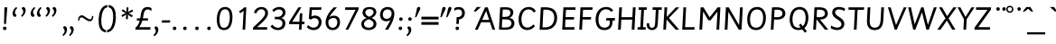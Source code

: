 SplineFontDB: 3.2
FontName: Sassoon-Primary
FullName: Sassoon Primary 
FamilyName: Sassoon
Weight: Regular
Copyright: (c) RISC OS Developments Ltd, released under Apache License 2.0
Version: 1
ItalicAngle: 0
UnderlinePosition: 0
UnderlineWidth: 0
Ascent: 800
Descent: 200
InvalidEm: 0
LayerCount: 2
Layer: 0 0 "Back" 1
Layer: 1 0 "Fore" 0
StyleMap: 0x0040
FSType: 0
OS2Version: 0
OS2_WeightWidthSlopeOnly: 0
OS2_UseTypoMetrics: 0
CreationTime: 1653360705
ModificationTime: 1653360706
PfmFamily: 17
TTFWeight: 400
TTFWidth: 5
LineGap: 90
VLineGap: 90
OS2TypoAscent: 0
OS2TypoAOffset: 1
OS2TypoDescent: 0
OS2TypoDOffset: 1
OS2TypoLinegap: 90
OS2WinAscent: 0
OS2WinAOffset: 1
OS2WinDescent: 0
OS2WinDOffset: 1
HheadAscent: 0
HheadAOffset: 1
HheadDescent: 0
HheadDOffset: 1
Lookup: 258 0 0 "'kern' Horizontal Kerning in Latin lookup 0" { "'kern' Horizontal Kerning in Latin lookup 0 subtable"  } ['kern' ('latn' <'dflt' > ) ]
DEI: 91125
Encoding: Custom
UnicodeInterp: none
NameList: AGL For New Fonts
DisplaySize: -24
AntiAlias: 1
FitToEm: 0
BeginChars: 416 384

StartChar: uni0001
Encoding: 1 1 0
Width: 598
VWidth: 0
Flags: HMW
LayerCount: 2
Fore
Refer: 64 65 N 1 0 0 1 0 0 0
EndChar

StartChar: uni0002
Encoding: 2 2 1
Width: 550
VWidth: 0
Flags: HMW
LayerCount: 2
Fore
Refer: 65 66 N 1 0 0 1 0 0 0
EndChar

StartChar: uni0003
Encoding: 3 3 2
Width: 564
VWidth: 0
Flags: HMW
LayerCount: 2
Fore
Refer: 66 67 N 1 0 0 1 0 0 0
EndChar

StartChar: uni0004
Encoding: 4 4 3
Width: 613
VWidth: 0
Flags: HMW
LayerCount: 2
Fore
Refer: 67 68 N 1 0 0 1 0 0 0
EndChar

StartChar: uni0005
Encoding: 5 5 4
Width: 469
VWidth: 0
Flags: HMW
LayerCount: 2
Fore
Refer: 68 69 N 1 0 0 1 0 0 0
EndChar

StartChar: uni0006
Encoding: 6 6 5
Width: 467
VWidth: 0
Flags: HMW
LayerCount: 2
Fore
Refer: 69 70 N 1 0 0 1 0 0 0
EndChar

StartChar: uni0007
Encoding: 7 7 6
Width: 595
VWidth: 0
Flags: HMW
LayerCount: 2
Fore
SplineSet
447 -74 m 0
 453 56 l 0
 386 -20 228 -45 135 48 c 0
 31 152 29 429 153 553 c 0
 264 664 478 657 544 534 c 0
 490 492 l 0
 432 586 291 590 215 514 c 0
 119 418 113 177 194 96 c 0
 257 33 360 47 422 109 c 0
 453 140 456 192 459 254 c 0
 352 254 l 0
 355 323 l 0
 538 323 l 0
 517 -74 l 0
 447 -74 l 0
EndSplineSet
EndChar

StartChar: uni0008
Encoding: 8 8 7
Width: 612
VWidth: 0
Flags: HMW
LayerCount: 2
Fore
Refer: 71 72 N 1 0 0 1 0 0 0
EndChar

StartChar: uni0009
Encoding: 9 9 8
Width: 242
VWidth: 0
Flags: HMW
LayerCount: 2
Fore
SplineSet
158 0 m 0
 83 0 l 0
 116 621 l 0
 191 621 l 0
 158 0 l 0
EndSplineSet
EndChar

StartChar: uni000A
Encoding: 10 10 9
Width: 403
VWidth: 0
Flags: HMW
LayerCount: 2
Fore
SplineSet
281 28 m 0
 224 -29 112 -22 64 26 c 0
 21 69 20 137 25 178 c 0
 94 178 l 0
 93 156 83 51 173 51 c 0
 237 51 252 106 256 183 c 0
 279 621 l 0
 354 621 l 0
 330 170 l 0
 327 121 317 64 281 28 c 0
EndSplineSet
EndChar

StartChar: uni000B
Encoding: 11 11 10
Width: 516
VWidth: 0
Flags: HMW
LayerCount: 2
Fore
Refer: 74 75 N 1 0 0 1 0 0 0
EndChar

StartChar: uni000C
Encoding: 12 12 11
Width: 467
VWidth: 0
Flags: HMW
LayerCount: 2
Fore
Refer: 75 76 N 1 0 0 1 0 0 0
EndChar

StartChar: uni000D
Encoding: 13 13 12
Width: 710
VWidth: 0
Flags: HMW
LayerCount: 2
Fore
Refer: 76 77 N 1 0 0 1 0 0 0
EndChar

StartChar: uni000E
Encoding: 14 14 13
Width: 628
VWidth: 0
Flags: HMW
LayerCount: 2
Fore
Refer: 77 78 N 1 0 0 1 0 0 0
EndChar

StartChar: uni000F
Encoding: 15 15 14
Width: 644
VWidth: 0
Flags: HMW
LayerCount: 2
Fore
Refer: 78 79 N 1 0 0 1 0 0 0
EndChar

StartChar: uni0010
Encoding: 16 16 15
Width: 515
VWidth: 0
Flags: HMW
LayerCount: 2
Fore
Refer: 79 80 N 1 0 0 1 0 0 0
EndChar

StartChar: uni0011
Encoding: 17 17 16
Width: 644
VWidth: 0
Flags: HMW
LayerCount: 2
Fore
Refer: 80 81 N 1 0 0 1 0 0 0
EndChar

StartChar: uni0012
Encoding: 18 18 17
Width: 516
VWidth: 0
Flags: HMW
LayerCount: 2
Fore
Refer: 81 82 N 1 0 0 1 0 0 0
EndChar

StartChar: uni0013
Encoding: 19 19 18
Width: 467
VWidth: 0
Flags: HMW
LayerCount: 2
Fore
Refer: 82 83 N 1 0 0 1 0 0 0
EndChar

StartChar: uni0014
Encoding: 20 20 19
Width: 483
VWidth: 0
Flags: HMW
LayerCount: 2
Fore
Refer: 83 84 N 1 0 0 1 0 0 0
EndChar

StartChar: uni0015
Encoding: 21 21 20
Width: 612
VWidth: 0
Flags: HMW
LayerCount: 2
Fore
Refer: 84 85 N 1 0 0 1 0 0 0
EndChar

StartChar: uni0016
Encoding: 22 22 21
Width: 564
VWidth: 0
Flags: HMW
LayerCount: 2
Fore
Refer: 85 86 N 1 0 0 1 0 0 0
EndChar

StartChar: uni0017
Encoding: 23 23 22
Width: 838
VWidth: 0
Flags: HMW
LayerCount: 2
Fore
Refer: 86 87 N 1 0 0 1 0 0 0
EndChar

StartChar: uni0018
Encoding: 24 24 23
Width: 530
VWidth: 0
Flags: HMW
LayerCount: 2
Fore
Refer: 87 88 N 1 0 0 1 0 0 0
EndChar

StartChar: uni0019
Encoding: 25 25 24
Width: 500
VWidth: 0
Flags: HMW
LayerCount: 2
Fore
Refer: 88 89 N 1 0 0 1 0 0 0
EndChar

StartChar: uni001A
Encoding: 26 26 25
Width: 469
VWidth: 0
Flags: HMW
LayerCount: 2
Fore
Refer: 89 90 N 1 0 0 1 0 0 0
EndChar

StartChar: uni001B
Encoding: 27 27 26
Width: 500
VWidth: 0
Flags: HMW
LayerCount: 2
Fore
Refer: 103 104 N 1 0 0 1 0 0 0
EndChar

StartChar: uni001C
Encoding: 28 28 27
Width: 451
VWidth: 0
Flags: HMW
LayerCount: 2
Fore
Refer: 156 157 N 1 0 0 1 0 0 0
EndChar

StartChar: uni001D
Encoding: 29 29 28
Width: 500
VWidth: 0
Flags: HMW
LayerCount: 2
Fore
Refer: 116 117 N 1 0 0 1 0 0 0
EndChar

StartChar: uni001E
Encoding: 30 30 29
Width: 371
VWidth: 0
Flags: HMW
LayerCount: 2
Fore
Refer: 114 115 N 1 0 0 1 0 0 0
EndChar

StartChar: uni001F
Encoding: 31 31 30
Width: 389
VWidth: 0
Flags: HMW
LayerCount: 2
Fore
Refer: 121 122 N 1 0 0 1 0 0 0
EndChar

StartChar: space
Encoding: 32 32 31
Width: 321
VWidth: 0
Flags: HMW
LayerCount: 2
EndChar

StartChar: exclam
Encoding: 33 33 32
Width: 258
VWidth: 0
Flags: HMW
LayerCount: 2
Fore
SplineSet
166 71 m 0
 185 52 185 20 166 1 c 0
 147 -17 115 -17 96 1 c 0
 77 20 77 52 96 71 c 0
 115 90 147 90 166 71 c 0
112 159 m 0
 123 621 l 0
 203 621 l 0
 167 159 l 0
 112 159 l 0
EndSplineSet
EndChar

StartChar: quotedbl
Encoding: 34 34 33
Width: 258
VWidth: 0
Flags: HMW
LayerCount: 2
Fore
SplineSet
128 370 m 0
 65 433 111 567 198 631 c 0
 226 601 l 0
 190 568 165 523 165 484 c 0
 165 424 207 419 207 395 c 0
 207 366 162 336 128 370 c 0
EndSplineSet
EndChar

StartChar: numbersign
Encoding: 35 35 34
Width: 258
VWidth: 0
Flags: HMW
LayerCount: 2
Fore
SplineSet
181 616 m 0
 244 553 198 419 111 355 c 0
 83 385 l 0
 119 418 144 463 144 502 c 0
 144 562 102 567 102 591 c 0
 102 620 147 650 181 616 c 0
EndSplineSet
Kerns2: 64 -37 "'kern' Horizontal Kerning in Latin lookup 0 subtable" 96 -37 "'kern' Horizontal Kerning in Latin lookup 0 subtable" 98 -50 "'kern' Horizontal Kerning in Latin lookup 0 subtable" 99 -37 "'kern' Horizontal Kerning in Latin lookup 0 subtable" 100 -37 "'kern' Horizontal Kerning in Latin lookup 0 subtable" 102 -37 "'kern' Horizontal Kerning in Latin lookup 0 subtable" 109 -43 "'kern' Horizontal Kerning in Latin lookup 0 subtable" 110 -37 "'kern' Horizontal Kerning in Latin lookup 0 subtable" 114 -37 "'kern' Horizontal Kerning in Latin lookup 0 subtable"
EndChar

StartChar: dollar
Encoding: 36 36 35
Width: 436
VWidth: 0
Flags: HMW
LayerCount: 2
Fore
Refer: 33 34 N 1 0 0 1 174 0 0
Refer: 33 34 N 1 0 0 1 0 0 0
EndChar

StartChar: percent
Encoding: 37 37 36
Width: 501
VWidth: 0
Flags: HMW
LayerCount: 2
Fore
Refer: 34 35 N 1 0 0 1 177 0 0
Refer: 34 35 N 1 0 0 1 0 0 0
EndChar

StartChar: ampersand
Encoding: 38 38 37
Width: 436
VWidth: 0
Flags: HMW
LayerCount: 2
Fore
Refer: 34 35 N 1 0 0 1 154 -535 0
Refer: 34 35 N 1 0 0 1 -30 -535 0
EndChar

StartChar: quotesingle
Encoding: 39 39 38
Width: 500
VWidth: 0
Flags: HMW
LayerCount: 2
Fore
SplineSet
482 380 m 0
 482 316 469 234 380 234 c 0
 295 234 212 342 155 342 c 0
 120 342 96 306 96 253 c 0
 59 253 l 0
 61 348 97 399 164 399 c 0
 234 399 326 287 390 287 c 0
 427 287 443 314 446 380 c 0
 482 380 l 0
EndSplineSet
EndChar

StartChar: parenleft
Encoding: 40 40 39
Width: 355
VWidth: 0
Flags: HMW
LayerCount: 2
Fore
SplineSet
374 687 m 0
 371 621 l 0
 317 609 289 591 257 528 c 0
 198 409 180 176 238 60 c 0
 264 9 296 -7 335 -13 c 0
 332 -77 l 0
 262 -69 204 -35 167 39 c 0
 111 150 115 405 186 547 c 0
 228 631 292 676 374 687 c 0
EndSplineSet
EndChar

StartChar: parenright
Encoding: 41 41 40
Width: 355
VWidth: 0
Flags: HMW
LayerCount: 2
Fore
SplineSet
12 -77 m 0
 15 -11 l 0
 69 1 97 19 129 82 c 0
 188 200 206 435 148 550 c 0
 122 601 90 617 51 623 c 0
 54 687 l 0
 124 679 182 645 219 571 c 0
 275 460 271 204 200 63 c 0
 158 -21 94 -66 12 -77 c 0
EndSplineSet
EndChar

StartChar: asterisk
Encoding: 42 42 41
Width: 388
VWidth: 0
Flags: HMW
LayerCount: 2
Fore
SplineSet
204 487 m 0
 197 519 198 544 203 620 c 0
 255 620 l 0
 252 552 253 520 242 486 c 0
 270 514 290 520 363 558 c 0
 386 512 l 0
 318 476 302 464 256 454 c 0
 296 443 312 431 377 390 c 0
 347 346 l 0
 280 388 253 402 235 428 c 0
 244 400 242 364 237 291 c 0
 185 291 l 0
 188 361 189 397 201 428 c 0
 182 405 162 395 83 354 c 0
 60 400 l 0
 136 440 156 454 189 457 c 0
 147 470 139 477 66 524 c 0
 95 566 l 0
 157 530 183 518 204 487 c 0
EndSplineSet
EndChar

StartChar: plus
Encoding: 43 43 42
Width: 500
VWidth: 0
Flags: HMW
LayerCount: 2
Fore
SplineSet
180 315 m 0
 198 368 192 514 262 584 c 0
 330 652 450 638 494 596 c 0
 489 517 l 0
 445 568 363 580 321 538 c 0
 269 486 271 376 254 315 c 0
 397 315 l 0
 394 253 l 0
 239 253 l 0
 230 224 192 105 148 69 c 0
 464 69 l 0
 461 0 l 0
 47 0 l 0
 52 60 l 0
 84 76 142 141 166 253 c 0
 87 253 l 0
 89 315 l 0
 180 315 l 0
EndSplineSet
EndChar

StartChar: comma
Encoding: 44 44 43
Width: 257
VWidth: 0
Flags: HMW
LayerCount: 2
Fore
SplineSet
154 74 m 0
 217 11 170 -118 77 -185 c 0
 47 -150 l 0
 86 -117 112 -78 112 -39 c 0
 112 21 76 26 76 50 c 0
 76 91 124 104 154 74 c 0
EndSplineSet
EndChar

StartChar: hyphen
Encoding: 45 45 44
Width: 258
VWidth: 0
Flags: HMW
LayerCount: 2
Fore
SplineSet
28 196 m 0
 32 259 l 0
 260 259 l 0
 256 196 l 0
 28 196 l 0
EndSplineSet
EndChar

StartChar: period
Encoding: 46 46 45
Width: 258
VWidth: 0
Flags: HMW
LayerCount: 2
Fore
SplineSet
166 71 m 0
 185 52 185 20 166 1 c 0
 147 -17 115 -17 96 1 c 0
 77 20 77 52 96 71 c 0
 115 90 147 90 166 71 c 0
EndSplineSet
EndChar

StartChar: slash
Encoding: 47 47 46
Width: 1000
VWidth: 0
Flags: HMW
LayerCount: 2
Fore
Refer: 45 46 N 1 0 0 1 36 0 0
Refer: 45 46 N 1 0 0 1 370 0 0
Refer: 45 46 N 1 0 0 1 703 0 0
EndChar

StartChar: zero
Encoding: 48 48 47
Width: 500
VWidth: 0
Flags: HMW
LayerCount: 2
Fore
SplineSet
194 534 m 0
 104 444 104 148 173 79 c 0
 211 41 289 37 339 87 c 0
 420 168 438 459 358 539 c 0
 319 578 240 580 194 534 c 0
137 575 m 0
 217 655 354 643 417 580 c 0
 515 487 504 151 394 44 c 0
 321 -29 185 -31 116 38 c 0
 24 130 24 462 137 575 c 0
EndSplineSet
EndChar

StartChar: one
Encoding: 49 49 48
Width: 500
VWidth: 0
Flags: HMW
LayerCount: 2
Fore
SplineSet
292 527 m 0
 279 513 203 459 199 456 c 0
 164 509 l 0
 177 517 290 593 310 621 c 0
 368 621 l 0
 335 0 l 0
 264 0 l 0
 292 527 l 0
EndSplineSet
EndChar

StartChar: two
Encoding: 50 50 49
Width: 500
VWidth: 0
Flags: HMW
LayerCount: 2
Fore
SplineSet
54 60 m 0
 223 219 390 359 390 459 c 0
 390 595 202 620 140 451 c 0
 76 474 l 0
 129 687 468 685 468 461 c 0
 468 335 343 234 165 69 c 0
 445 69 l 0
 442 0 l 0
 50 0 l 0
 54 60 l 0
EndSplineSet
EndChar

StartChar: three
Encoding: 51 51 50
Width: 500
VWidth: 0
Flags: HMW
LayerCount: 2
Fore
SplineSet
410 585 m 0
 477 518 470 371 336 323 c 0
 337 321 l 0
 476 297 468 114 399 45 c 0
 318 -36 124 -40 36 91 c 0
 88 138 l 0
 168 31 289 40 335 86 c 0
 371 122 388 203 337 254 c 0
 294 297 195 291 154 290 c 0
 157 359 l 0
 250 354 293 349 341 397 c 0
 376 432 389 496 351 534 c 0
 309 576 206 581 128 493 c 0
 85 545 l 0
 183 650 340 654 410 585 c 0
EndSplineSet
EndChar

StartChar: four
Encoding: 52 52 51
Width: 500
VWidth: 0
Flags: HMW
LayerCount: 2
Fore
SplineSet
51 153 m 0
 55 218 l 0
 309 621 l 0
 391 621 l 0
 138 220 l 0
 336 220 l 0
 348 455 l 0
 419 455 l 0
 407 220 l 0
 479 220 l 0
 475 153 l 0
 403 153 l 0
 395 0 l 0
 324 0 l 0
 332 153 l 0
 51 153 l 0
EndSplineSet
EndChar

StartChar: five
Encoding: 53 53 52
Width: 500
VWidth: 0
Flags: HMW
LayerCount: 2
Fore
SplineSet
341 288 m 0
 290 339 200 329 158 280 c 0
 98 304 l 0
 121 621 l 0
 447 621 l 0
 441 552 l 0
 184 552 l 0
 168 366 l 0
 218 402 332 411 400 343 c 0
 475 268 460 121 386 47 c 0
 298 -41 122 -30 38 76 c 0
 82 125 l 0
 166 38 275 41 329 95 c 0
 381 147 385 244 341 288 c 0
EndSplineSet
EndChar

StartChar: six
Encoding: 54 54 53
Width: 500
VWidth: 0
Flags: HMW
LayerCount: 2
Fore
SplineSet
119 42 m 0
 18 143 36 387 288 621 c 0
 376 621 l 0
 233 458 197 416 172 353 c 0
 248 410 358 400 411 347 c 0
 484 274 473 117 399 43 c 0
 326 -30 192 -31 119 42 c 0
149 270 m 0
 132 223 127 133 175 85 c 0
 221 39 298 40 343 85 c 0
 394 136 405 247 353 299 c 0
 305 347 199 323 149 270 c 0
EndSplineSet
EndChar

StartChar: seven
Encoding: 55 55 54
Width: 500
VWidth: 0
Flags: HMW
LayerCount: 2
Fore
SplineSet
113 0 m 0
 389 552 l 0
 101 552 l 0
 105 621 l 0
 476 621 l 0
 473 563 l 0
 190 0 l 0
 113 0 l 0
EndSplineSet
EndChar

StartChar: eight
Encoding: 56 56 55
Width: 500
VWidth: 0
Flags: HMW
LayerCount: 2
Fore
SplineSet
255 290 m 0
 94 236 111 130 151 90 c 0
 211 30 389 40 389 160 c 0
 389 216 357 249 255 290 c 0
368 541 m 0
 316 593 161 585 161 476 c 0
 161 429 194 387 269 357 c 0
 412 418 401 508 368 541 c 0
422 47 m 0
 348 -27 172 -35 90 47 c 0
 36 101 4 260 194 322 c 0
 194 324 l 0
 59 376 65 521 124 580 c 0
 192 648 364 647 427 584 c 0
 489 522 487 396 337 328 c 0
 337 326 l 0
 509 256 483 108 422 47 c 0
EndSplineSet
EndChar

StartChar: nine
Encoding: 57 57 56
Width: 500
VWidth: 0
Flags: HMW
LayerCount: 2
Fore
SplineSet
415 580 m 0
 525 470 437 228 291 0 c 0
 207 0 l 0
 265 91 325 201 354 271 c 0
 278 209 171 225 118 277 c 0
 47 348 52 497 127 572 c 0
 201 646 343 652 415 580 c 0
347 339 m 0
 400 392 403 489 359 533 c 0
 321 571 233 578 184 529 c 0
 131 476 132 371 174 329 c 0
 216 287 299 291 347 339 c 0
EndSplineSet
EndChar

StartChar: colon
Encoding: 58 58 57
Width: 258
VWidth: 0
Flags: HMW
LayerCount: 2
Fore
Refer: 45 46 N 1 0 0 1 15 257 0
Refer: 45 46 N 1 0 0 1 0 0 0
EndChar

StartChar: semicolon
Encoding: 59 59 58
Width: 257
VWidth: 0
Flags: HMW
LayerCount: 2
Fore
Refer: 45 46 N 1 0 0 1 15 259 0
Refer: 43 44 N 1 0 0 1 0 0 0
EndChar

StartChar: less
Encoding: 60 60 59
Width: 191
VWidth: 0
Flags: HMW
LayerCount: 2
Fore
SplineSet
140 635 m 0
 180 635 190 593 177 566 c 0
 71 346 l 0
 36 346 l 0
 91 593 l 0
 97 618 117 635 140 635 c 0
EndSplineSet
EndChar

StartChar: equal
Encoding: 61 61 60
Width: 500
VWidth: 0
Flags: HMW
LayerCount: 2
Fore
SplineSet
12 284 m 0
 12 360 l 0
 488 360 l 0
 488 284 l 0
 12 284 l 0
12 135 m 0
 12 211 l 0
 488 211 l 0
 488 135 l 0
 12 135 l 0
EndSplineSet
EndChar

StartChar: greater
Encoding: 62 62 61
Width: 356
VWidth: 0
Flags: HMW
LayerCount: 2
Fore
Refer: 59 60 N 1 0 0 1 163 0 0
Refer: 59 60 N 1 0 0 1 0 0 0
EndChar

StartChar: question
Encoding: 63 63 62
Width: 371
VWidth: 0
Flags: HMW
LayerCount: 2
Fore
SplineSet
191 71 m 0
 210 52 210 20 191 1 c 0
 172 -17 140 -17 121 1 c 0
 102 20 102 52 121 71 c 0
 140 90 172 90 191 71 c 0
321 585 m 0
 399 507 383 303 204 283 c 0
 197 159 l 0
 129 159 l 0
 138 349 l 0
 168 346 220 346 259 385 c 0
 301 427 296 503 262 537 c 0
 220 579 143 568 77 529 c 0
 70 598 l 0
 152 644 262 644 321 585 c 0
EndSplineSet
EndChar

StartChar: at
Encoding: 64 64 63
Width: 242
VWidth: 0
Flags: HMW
LayerCount: 2
Fore
SplineSet
234 504 m 0
 320 630 l 0
 436 630 l 0
 293 504 l 0
 234 504 l 0
EndSplineSet
EndChar

StartChar: A
Encoding: 65 65 64
Width: 598
VWidth: 0
Flags: HMW
LayerCount: 2
Fore
SplineSet
220 271 m 0
 413 271 l 0
 329 521 l 0
 220 271 l 0
19 0 m 0
 299 621 l 0
 373 621 l 0
 579 0 l 0
 503 0 l 0
 434 206 l 0
 190 206 l 0
 98 0 l 0
 19 0 l 0
EndSplineSet
Kerns2: 34 -74 "'kern' Horizontal Kerning in Latin lookup 0 subtable" 83 -37 "'kern' Horizontal Kerning in Latin lookup 0 subtable" 85 -62 "'kern' Horizontal Kerning in Latin lookup 0 subtable" 86 -37 "'kern' Horizontal Kerning in Latin lookup 0 subtable" 88 -62 "'kern' Horizontal Kerning in Latin lookup 0 subtable" 117 -31 "'kern' Horizontal Kerning in Latin lookup 0 subtable" 118 -28 "'kern' Horizontal Kerning in Latin lookup 0 subtable" 120 -12 "'kern' Horizontal Kerning in Latin lookup 0 subtable"
EndChar

StartChar: B
Encoding: 66 66 65
Width: 550
VWidth: 0
Flags: HMW
LayerCount: 2
Fore
SplineSet
84 6 m 0
 117 619 l 0
 282 629 388 631 446 573 c 0
 506 513 489 367 376 330 c 0
 375 327 l 0
 533 309 543 132 463 52 c 0
 390 -19 198 -10 84 6 c 0
163 63 m 0
 242 57 354 52 400 98 c 0
 441 139 442 210 403 249 c 0
 365 287 307 286 174 286 c 0
 163 63 l 0
189 558 m 0
 178 355 l 0
 295 355 334 355 368 389 c 0
 409 430 411 501 379 533 c 0
 353 559 283 564 189 558 c 0
EndSplineSet
EndChar

StartChar: C
Encoding: 67 67 66
Width: 564
VWidth: 0
Flags: HMW
LayerCount: 2
Fore
SplineSet
214 100 m 0
 277 37 402 41 486 146 c 0
 531 97 l 0
 413 -45 242 -36 149 57 c 0
 49 157 50 434 169 553 c 0
 280 664 482 663 556 513 c 0
 495 477 l 0
 445 576 310 593 230 513 c 0
 136 419 133 181 214 100 c 0
EndSplineSet
EndChar

StartChar: D
Encoding: 68 68 67
Width: 613
VWidth: 0
Flags: HMW
LayerCount: 2
Fore
SplineSet
433 496 m 0
 362 567 242 558 189 554 c 0
 163 67 l 0
 261 56 357 68 415 126 c 0
 505 216 519 410 433 496 c 0
494 543 m 0
 601 436 594 201 476 83 c 0
 382 -11 244 -13 84 1 c 0
 117 620 l 0
 267 628 406 631 494 543 c 0
EndSplineSet
EndChar

StartChar: E
Encoding: 69 69 68
Width: 469
VWidth: 0
Flags: HMW
LayerCount: 2
Fore
SplineSet
84 0 m 0
 117 621 l 0
 453 621 l 0
 449 552 l 0
 188 552 l 0
 178 350 l 0
 414 350 l 0
 410 281 l 0
 174 281 l 0
 163 69 l 0
 424 69 l 0
 420 0 l 0
 84 0 l 0
EndSplineSet
Kerns2: 117 -25 "'kern' Horizontal Kerning in Latin lookup 0 subtable"
EndChar

StartChar: F
Encoding: 70 70 69
Width: 467
VWidth: 0
Flags: HMW
LayerCount: 2
Fore
SplineSet
82 0 m 0
 115 621 l 0
 449 621 l 0
 445 552 l 0
 186 552 l 0
 176 350 l 0
 410 350 l 0
 406 281 l 0
 172 281 l 0
 158 0 l 0
 82 0 l 0
EndSplineSet
Kerns2: 43 -112 "'kern' Horizontal Kerning in Latin lookup 0 subtable" 45 -149 "'kern' Horizontal Kerning in Latin lookup 0 subtable" 64 -25 "'kern' Horizontal Kerning in Latin lookup 0 subtable" 96 -43 "'kern' Horizontal Kerning in Latin lookup 0 subtable" 100 -43 "'kern' Horizontal Kerning in Latin lookup 0 subtable" 110 -43 "'kern' Horizontal Kerning in Latin lookup 0 subtable" 113 -43 "'kern' Horizontal Kerning in Latin lookup 0 subtable" 116 -43 "'kern' Horizontal Kerning in Latin lookup 0 subtable" 120 -25 "'kern' Horizontal Kerning in Latin lookup 0 subtable"
EndChar

StartChar: G
Encoding: 71 71 70
Width: 595
VWidth: 0
Flags: HMW
LayerCount: 2
Fore
SplineSet
525 254 m 0
 532 164 513 90 466 45 c 0
 392 -29 218 -35 135 48 c 0
 31 152 29 429 153 553 c 0
 264 664 478 657 544 534 c 0
 490 492 l 0
 432 586 291 590 215 514 c 0
 119 418 113 177 194 96 c 0
 257 33 366 45 414 93 c 0
 451 130 456 188 449 254 c 0
 352 254 l 0
 355 323 l 0
 595 323 l 0
 591 254 l 0
 525 254 l 0
EndSplineSet
EndChar

StartChar: H
Encoding: 72 72 71
Width: 612
VWidth: 0
Flags: HMW
LayerCount: 2
Fore
SplineSet
80 0 m 0
 113 621 l 0
 188 621 l 0
 174 347 l 0
 476 347 l 0
 491 621 l 0
 566 621 l 0
 533 0 l 0
 458 0 l 0
 473 278 l 0
 170 278 l 0
 155 0 l 0
 80 0 l 0
EndSplineSet
EndChar

StartChar: I
Encoding: 73 73 72
Width: 262
VWidth: 0
Flags: HMW
LayerCount: 2
Fore
SplineSet
243 0 m 0
 19 0 l 0
 23 69 l 0
 97 69 l 0
 122 552 l 0
 48 552 l 0
 52 621 l 0
 276 621 l 0
 272 552 l 0
 197 552 l 0
 172 69 l 0
 247 69 l 0
 243 0 l 0
EndSplineSet
EndChar

StartChar: J
Encoding: 74 74 73
Width: 410
VWidth: 0
Flags: HMW
LayerCount: 2
Fore
SplineSet
281 28 m 0
 224 -29 112 -22 64 26 c 0
 21 69 20 137 25 178 c 0
 94 178 l 0
 93 156 83 51 173 51 c 0
 237 51 252 106 256 183 c 0
 275 552 l 0
 183 552 l 0
 187 621 l 0
 442 621 l 0
 438 552 l 0
 350 552 l 0
 330 170 l 0
 327 121 317 64 281 28 c 0
EndSplineSet
EndChar

StartChar: K
Encoding: 75 75 74
Width: 516
VWidth: 0
Flags: HMW
LayerCount: 2
Fore
SplineSet
176 352 m 0
 430 620 l 0
 524 620 l 0
 238 325 l 0
 521 0 l 0
 423 0 l 0
 172 284 l 0
 157 0 l 0
 82 0 l 0
 115 621 l 0
 190 621 l 0
 176 352 l 0
EndSplineSet
Kerns2: 96 -12 "'kern' Horizontal Kerning in Latin lookup 0 subtable" 100 -12 "'kern' Horizontal Kerning in Latin lookup 0 subtable" 110 -12 "'kern' Horizontal Kerning in Latin lookup 0 subtable" 116 -12 "'kern' Horizontal Kerning in Latin lookup 0 subtable"
EndChar

StartChar: L
Encoding: 76 76 75
Width: 467
VWidth: 0
Flags: HMW
LayerCount: 2
Fore
SplineSet
81 0 m 0
 114 621 l 0
 189 621 l 0
 160 69 l 0
 423 69 l 0
 419 0 l 0
 81 0 l 0
EndSplineSet
Kerns2: 34 -112 "'kern' Horizontal Kerning in Latin lookup 0 subtable" 36 -112 "'kern' Horizontal Kerning in Latin lookup 0 subtable" 83 -31 "'kern' Horizontal Kerning in Latin lookup 0 subtable" 85 -105 "'kern' Horizontal Kerning in Latin lookup 0 subtable" 86 -50 "'kern' Horizontal Kerning in Latin lookup 0 subtable" 88 -93 "'kern' Horizontal Kerning in Latin lookup 0 subtable" 120 -25 "'kern' Horizontal Kerning in Latin lookup 0 subtable"
EndChar

StartChar: M
Encoding: 77 77 76
Width: 710
VWidth: 0
Flags: HMW
LayerCount: 2
Fore
SplineSet
184 504 m 0
 157 0 l 0
 82 0 l 0
 115 621 l 0
 193 621 l 0
 194 620 l 0
 366 344 l 0
 586 621 l 0
 662 621 l 0
 629 0 l 0
 554 0 l 0
 581 503 l 0
 391 260 l 0
 329 260 l 0
 184 504 l 0
EndSplineSet
EndChar

StartChar: N
Encoding: 78 78 77
Width: 628
VWidth: 0
Flags: HMW
LayerCount: 2
Fore
SplineSet
480 126 m 0
 506 621 l 0
 581 621 l 0
 548 0 l 0
 469 0 l 0
 183 494 l 0
 157 0 l 0
 82 0 l 0
 115 621 l 0
 193 621 l 0
 480 126 l 0
EndSplineSet
EndChar

StartChar: O
Encoding: 79 79 78
Width: 644
VWidth: 0
Flags: HMW
LayerCount: 2
Fore
SplineSet
231 517 m 0
 135 421 137 171 212 96 c 0
 273 35 387 40 447 100 c 0
 544 197 541 441 463 519 c 0
 399 583 288 574 231 517 c 0
504 58 m 0
 415 -31 245 -39 153 53 c 0
 48 158 57 445 171 559 c 0
 266 654 435 653 518 570 c 0
 634 454 618 172 504 58 c 0
EndSplineSet
Kerns2: 83 -25 "'kern' Horizontal Kerning in Latin lookup 0 subtable" 85 -12 "'kern' Horizontal Kerning in Latin lookup 0 subtable" 86 -9 "'kern' Horizontal Kerning in Latin lookup 0 subtable" 87 -9 "'kern' Horizontal Kerning in Latin lookup 0 subtable" 88 -19 "'kern' Horizontal Kerning in Latin lookup 0 subtable"
EndChar

StartChar: P
Encoding: 80 80 79
Width: 515
VWidth: 0
Flags: HMW
LayerCount: 2
Fore
SplineSet
444 342 m 0
 386 284 298 274 172 282 c 0
 157 0 l 0
 82 0 l 0
 115 619 l 0
 246 626 370 635 442 563 c 0
 500 505 501 397 444 342 c 0
380 384 m 0
 413 417 418 482 378 522 c 0
 340 560 235 559 186 554 c 0
 175 350 l 0
 242 343 336 340 380 384 c 0
EndSplineSet
Kerns2: 43 -87 "'kern' Horizontal Kerning in Latin lookup 0 subtable" 45 -87 "'kern' Horizontal Kerning in Latin lookup 0 subtable" 64 -19 "'kern' Horizontal Kerning in Latin lookup 0 subtable" 73 -19 "'kern' Horizontal Kerning in Latin lookup 0 subtable" 88 -12 "'kern' Horizontal Kerning in Latin lookup 0 subtable" 96 -34 "'kern' Horizontal Kerning in Latin lookup 0 subtable" 100 -25 "'kern' Horizontal Kerning in Latin lookup 0 subtable" 110 -34 "'kern' Horizontal Kerning in Latin lookup 0 subtable" 113 -25 "'kern' Horizontal Kerning in Latin lookup 0 subtable" 116 -25 "'kern' Horizontal Kerning in Latin lookup 0 subtable" 120 -25 "'kern' Horizontal Kerning in Latin lookup 0 subtable"
EndChar

StartChar: Q
Encoding: 81 81 80
Width: 644
VWidth: 0
Flags: HMW
LayerCount: 2
Fore
SplineSet
443 95 m 0
 547 192 542 441 464 519 c 0
 400 583 288 574 231 517 c 0
 135 421 137 171 212 96 c 0
 259 49 333 44 383 62 c 0
 334 124 l 0
 387 166 l 0
 443 95 l 0
554 -44 m 0
 501 -87 l 0
 427 7 l 0
 356 -22 232 -26 153 53 c 0
 48 158 57 445 171 559 c 0
 266 654 436 653 519 570 c 0
 641 448 616 143 486 41 c 0
 554 -44 l 0
EndSplineSet
EndChar

StartChar: R
Encoding: 82 82 81
Width: 516
VWidth: 0
Flags: HMW
LayerCount: 2
Fore
SplineSet
380 384 m 0
 413 417 418 482 378 522 c 0
 340 560 235 559 186 554 c 0
 175 350 l 0
 242 343 336 340 380 384 c 0
269 280 m 0
 498 0 l 0
 404 0 l 0
 172 289 l 0
 157 0 l 0
 82 0 l 0
 115 619 l 0
 246 626 370 635 442 563 c 0
 500 505 501 397 444 342 c 0
 405 303 353 284 269 280 c 0
EndSplineSet
Kerns2: 83 -12 "'kern' Horizontal Kerning in Latin lookup 0 subtable" 88 -22 "'kern' Horizontal Kerning in Latin lookup 0 subtable"
EndChar

StartChar: S
Encoding: 83 83 82
Width: 467
VWidth: 0
Flags: HMW
LayerCount: 2
Fore
SplineSet
50 115 m 0
 232 3 338 72 338 155 c 0
 338 283 81 296 81 476 c 0
 81 641 277 666 434 592 c 0
 426 517 l 0
 266 599 162 558 162 480 c 0
 162 358 418 342 418 161 c 0
 418 -1 228 -66 42 38 c 0
 50 115 l 0
EndSplineSet
Kerns2: 117 -16 "'kern' Horizontal Kerning in Latin lookup 0 subtable" 118 -12 "'kern' Horizontal Kerning in Latin lookup 0 subtable" 120 -6 "'kern' Horizontal Kerning in Latin lookup 0 subtable"
EndChar

StartChar: T
Encoding: 84 84 83
Width: 483
VWidth: 0
Flags: HMW
LayerCount: 2
Fore
SplineSet
206 0 m 0
 235 552 l 0
 57 552 l 0
 60 621 l 0
 490 621 l 0
 486 552 l 0
 310 552 l 0
 281 0 l 0
 206 0 l 0
EndSplineSet
Kerns2: 43 -37 "'kern' Horizontal Kerning in Latin lookup 0 subtable" 45 -37 "'kern' Horizontal Kerning in Latin lookup 0 subtable" 57 -37 "'kern' Horizontal Kerning in Latin lookup 0 subtable" 58 -37 "'kern' Horizontal Kerning in Latin lookup 0 subtable" 64 -37 "'kern' Horizontal Kerning in Latin lookup 0 subtable" 73 -37 "'kern' Horizontal Kerning in Latin lookup 0 subtable" 96 -68 "'kern' Horizontal Kerning in Latin lookup 0 subtable" 100 -62 "'kern' Horizontal Kerning in Latin lookup 0 subtable" 110 -62 "'kern' Horizontal Kerning in Latin lookup 0 subtable" 113 -74 "'kern' Horizontal Kerning in Latin lookup 0 subtable" 116 -74 "'kern' Horizontal Kerning in Latin lookup 0 subtable" 117 -87 "'kern' Horizontal Kerning in Latin lookup 0 subtable" 118 -84 "'kern' Horizontal Kerning in Latin lookup 0 subtable" 120 -74 "'kern' Horizontal Kerning in Latin lookup 0 subtable"
EndChar

StartChar: U
Encoding: 85 85 84
Width: 612
VWidth: 0
Flags: HMW
LayerCount: 2
Fore
SplineSet
156 40 m 0
 105 91 89 175 94 264 c 0
 113 621 l 0
 188 621 l 0
 170 282 l 0
 162 130 198 55 311 55 c 0
 437 55 466 166 471 266 c 0
 490 621 l 0
 565 621 l 0
 547 282 l 0
 543 198 529 105 466 42 c 0
 398 -26 230 -34 156 40 c 0
EndSplineSet
EndChar

StartChar: V
Encoding: 86 86 85
Width: 564
VWidth: 0
Flags: HMW
LayerCount: 2
Fore
SplineSet
74 621 m 0
 150 621 l 0
 298 128 l 0
 513 621 l 0
 590 621 l 0
 317 0 l 0
 262 0 l 0
 74 621 l 0
EndSplineSet
Kerns2: 43 -25 "'kern' Horizontal Kerning in Latin lookup 0 subtable" 45 -25 "'kern' Horizontal Kerning in Latin lookup 0 subtable" 57 -19 "'kern' Horizontal Kerning in Latin lookup 0 subtable" 58 -19 "'kern' Horizontal Kerning in Latin lookup 0 subtable" 64 -62 "'kern' Horizontal Kerning in Latin lookup 0 subtable" 73 -19 "'kern' Horizontal Kerning in Latin lookup 0 subtable" 96 -37 "'kern' Horizontal Kerning in Latin lookup 0 subtable" 100 -43 "'kern' Horizontal Kerning in Latin lookup 0 subtable" 104 -19 "'kern' Horizontal Kerning in Latin lookup 0 subtable" 110 -37 "'kern' Horizontal Kerning in Latin lookup 0 subtable" 116 -31 "'kern' Horizontal Kerning in Latin lookup 0 subtable" 120 -31 "'kern' Horizontal Kerning in Latin lookup 0 subtable"
EndChar

StartChar: W
Encoding: 87 87 86
Width: 838
VWidth: 0
Flags: HMW
LayerCount: 2
Fore
SplineSet
605 132 m 0
 772 621 l 0
 850 621 l 0
 631 0 l 0
 563 0 l 0
 442 485 l 0
 258 0 l 0
 198 0 l 0
 59 621 l 0
 136 621 l 0
 239 148 l 0
 421 621 l 0
 486 621 l 0
 605 132 l 0
EndSplineSet
Kerns2: 57 -19 "'kern' Horizontal Kerning in Latin lookup 0 subtable" 58 -19 "'kern' Horizontal Kerning in Latin lookup 0 subtable" 64 -37 "'kern' Horizontal Kerning in Latin lookup 0 subtable" 73 -12 "'kern' Horizontal Kerning in Latin lookup 0 subtable" 96 -43 "'kern' Horizontal Kerning in Latin lookup 0 subtable" 100 -43 "'kern' Horizontal Kerning in Latin lookup 0 subtable" 104 -31 "'kern' Horizontal Kerning in Latin lookup 0 subtable" 110 -43 "'kern' Horizontal Kerning in Latin lookup 0 subtable" 116 -43 "'kern' Horizontal Kerning in Latin lookup 0 subtable" 120 -31 "'kern' Horizontal Kerning in Latin lookup 0 subtable"
EndChar

StartChar: X
Encoding: 88 88 87
Width: 530
VWidth: 0
Flags: HMW
LayerCount: 2
Fore
SplineSet
14 0 m 0
 241 315 l 0
 62 621 l 0
 147 621 l 0
 288 375 l 0
 460 621 l 0
 549 621 l 0
 328 314 l 0
 516 0 l 0
 427 0 l 0
 281 253 l 0
 104 0 l 0
 14 0 l 0
EndSplineSet
Kerns2: 96 -19 "'kern' Horizontal Kerning in Latin lookup 0 subtable" 100 -19 "'kern' Horizontal Kerning in Latin lookup 0 subtable" 104 -19 "'kern' Horizontal Kerning in Latin lookup 0 subtable" 110 -19 "'kern' Horizontal Kerning in Latin lookup 0 subtable" 116 -19 "'kern' Horizontal Kerning in Latin lookup 0 subtable" 120 -9 "'kern' Horizontal Kerning in Latin lookup 0 subtable"
EndChar

StartChar: Y
Encoding: 89 89 88
Width: 500
VWidth: 0
Flags: HMW
LayerCount: 2
Fore
SplineSet
228 288 m 0
 51 621 l 0
 129 621 l 0
 270 354 l 0
 437 621 l 0
 519 621 l 0
 303 289 l 0
 288 0 l 0
 213 0 l 0
 228 288 l 0
EndSplineSet
Kerns2: 57 -37 "'kern' Horizontal Kerning in Latin lookup 0 subtable" 58 -37 "'kern' Horizontal Kerning in Latin lookup 0 subtable" 64 -62 "'kern' Horizontal Kerning in Latin lookup 0 subtable" 66 -9 "'kern' Horizontal Kerning in Latin lookup 0 subtable" 70 -9 "'kern' Horizontal Kerning in Latin lookup 0 subtable" 71 -43 "'kern' Horizontal Kerning in Latin lookup 0 subtable" 73 -37 "'kern' Horizontal Kerning in Latin lookup 0 subtable" 78 -12 "'kern' Horizontal Kerning in Latin lookup 0 subtable" 96 -74 "'kern' Horizontal Kerning in Latin lookup 0 subtable" 100 -68 "'kern' Horizontal Kerning in Latin lookup 0 subtable" 110 -68 "'kern' Horizontal Kerning in Latin lookup 0 subtable" 116 -56 "'kern' Horizontal Kerning in Latin lookup 0 subtable" 120 -56 "'kern' Horizontal Kerning in Latin lookup 0 subtable"
EndChar

StartChar: Z
Encoding: 90 90 89
Width: 469
VWidth: 0
Flags: HMW
LayerCount: 2
Fore
SplineSet
475 560 m 0
 123 69 l 0
 451 69 l 0
 447 0 l 0
 18 0 l 0
 21 56 l 0
 380 552 l 0
 61 552 l 0
 65 621 l 0
 479 621 l 0
 475 560 l 0
EndSplineSet
EndChar

StartChar: bracketleft
Encoding: 91 91 90
Width: 242
VWidth: 0
Flags: HMW
LayerCount: 2
Fore
SplineSet
397 610 m 0
 416 592 416 558 397 540 c 0
 379 521 346 521 328 540 c 0
 309 558 309 592 328 610 c 0
 346 629 379 629 397 610 c 0
231 610 m 0
 250 592 250 558 231 540 c 0
 213 521 180 521 162 540 c 0
 143 558 143 592 162 610 c 0
 180 629 213 629 231 610 c 0
EndSplineSet
EndChar

StartChar: backslash
Encoding: 92 92 91
Width: 242
VWidth: 0
Flags: HMW
LayerCount: 2
Fore
SplineSet
315 609 m 0
 292 632 253 632 230 609 c 0
 207 586 207 549 230 526 c 0
 253 503 292 503 315 526 c 0
 338 549 338 586 315 609 c 0
343 637 m 0
 381 599 381 536 343 498 c 0
 305 460 240 460 202 498 c 0
 164 536 164 599 202 637 c 0
 240 675 305 675 343 637 c 0
EndSplineSet
EndChar

StartChar: bracketright
Encoding: 93 93 92
Width: 242
VWidth: 0
Flags: HMW
LayerCount: 2
Fore
SplineSet
314 610 m 0
 333 592 333 558 314 540 c 0
 296 521 263 521 245 540 c 0
 226 558 226 592 245 610 c 0
 263 629 296 629 314 610 c 0
EndSplineSet
EndChar

StartChar: asciicircum
Encoding: 94 94 93
Width: 242
VWidth: 0
Flags: HMW
LayerCount: 2
Fore
SplineSet
128 504 m 0
 230 630 l 0
 342 630 l 0
 418 504 l 0
 365 504 l 0
 281 580 l 0
 181 504 l 0
 128 504 l 0
EndSplineSet
EndChar

StartChar: underscore
Encoding: 95 95 94
Width: 500
VWidth: 0
Flags: HMW
LayerCount: 2
Fore
SplineSet
1 -133 m 0
 1 -72 l 0
 502 -72 l 0
 502 -133 l 0
 1 -133 l 0
EndSplineSet
EndChar

StartChar: grave
Encoding: 96 96 95
Width: 242
VWidth: 0
Flags: HMW
LayerCount: 2
Fore
SplineSet
333 504 m 0
 274 504 l 0
 131 630 l 0
 247 630 l 0
 333 504 l 0
EndSplineSet
EndChar

StartChar: a
Encoding: 97 97 96
Width: 502
VWidth: 0
Flags: HMW
LayerCount: 2
Fore
SplineSet
303 92 m 0
 357 146 362 216 370 372 c 0
 332 389 252 393 200 341 c 0
 131 272 126 123 171 78 c 0
 198 51 259 48 303 92 c 0
144 386 m 0
 223 465 360 460 441 427 c 0
 425 125 l 0
 420 33 463 39 497 61 c 0
 494 14 l 0
 482 0 460 -9 434 -9 c 0
 388 -9 357 23 357 73 c 0
 288 -31 180 -34 114 32 c 0
 46 100 53 295 144 386 c 0
EndSplineSet
Kerns2: 34 -31 "'kern' Horizontal Kerning in Latin lookup 0 subtable" 117 -12 "'kern' Horizontal Kerning in Latin lookup 0 subtable" 118 -9 "'kern' Horizontal Kerning in Latin lookup 0 subtable" 120 -12 "'kern' Horizontal Kerning in Latin lookup 0 subtable"
EndChar

StartChar: b
Encoding: 98 98 97
Width: 500
VWidth: 0
Flags: HMW
LayerCount: 2
Fore
SplineSet
326 89 m 0
 385 148 408 304 352 360 c 0
 318 394 252 389 206 343 c 0
 159 296 153 222 145 73 c 0
 199 36 275 38 326 89 c 0
410 411 m 0
 489 332 466 134 381 49 c 0
 307 -25 199 -33 75 31 c 0
 110 689 l 0
 178 689 l 0
 161 378 l 0
 223 467 354 467 410 411 c 0
EndSplineSet
Kerns2: 34 -12 "'kern' Horizontal Kerning in Latin lookup 0 subtable" 117 -9 "'kern' Horizontal Kerning in Latin lookup 0 subtable" 118 -6 "'kern' Horizontal Kerning in Latin lookup 0 subtable" 120 -9 "'kern' Horizontal Kerning in Latin lookup 0 subtable"
EndChar

StartChar: c
Encoding: 99 99 98
Width: 403
VWidth: 0
Flags: HMW
LayerCount: 2
Fore
SplineSet
120 37 m 0
 47 110 47 294 149 396 c 0
 215 462 337 460 401 428 c 0
 392 360 l 0
 335 386 254 396 200 342 c 0
 131 273 128 134 180 82 c 0
 225 37 303 46 381 96 c 0
 376 24 l 0
 321 -12 196 -39 120 37 c 0
EndSplineSet
EndChar

StartChar: d
Encoding: 100 100 99
Width: 516
VWidth: 0
Flags: HMW
LayerCount: 2
Fore
SplineSet
381 444 m 0
 394 689 l 0
 462 689 l 0
 431 125 l 0
 426 33 471 39 505 61 c 0
 502 14 l 0
 490 0 466 -9 440 -9 c 0
 394 -9 363 23 363 73 c 0
 294 -31 178 -34 112 32 c 0
 44 100 51 295 142 386 c 0
 191 435 286 462 381 444 c 0
376 372 m 0
 338 389 250 393 198 341 c 0
 129 272 124 123 169 78 c 0
 196 51 265 48 309 92 c 0
 363 146 368 216 376 372 c 0
EndSplineSet
Kerns2: 34 -31 "'kern' Horizontal Kerning in Latin lookup 0 subtable" 120 -6 "'kern' Horizontal Kerning in Latin lookup 0 subtable"
EndChar

StartChar: e
Encoding: 101 101 100
Width: 438
VWidth: 0
Flags: HMW
LayerCount: 2
Fore
SplineSet
341 326 m 0
 341 420 174 408 142 241 c 0
 222 229 341 251 341 326 c 0
140 177 m 0
 145 41 268 16 376 97 c 0
 373 28 l 0
 300 -21 188 -33 119 35 c 0
 47 107 43 292 144 393 c 0
 214 463 328 466 381 413 c 0
 431 363 423 282 378 237 c 0
 310 169 182 173 140 177 c 0
EndSplineSet
Kerns2: 34 -37 "'kern' Horizontal Kerning in Latin lookup 0 subtable"
EndChar

StartChar: f
Encoding: 102 102 101
Width: 256
VWidth: 0
Flags: HMW
LayerCount: 2
Fore
SplineSet
50 -138 m 0
 100 -88 99 55 110 383 c 0
 39 383 l 0
 42 440 l 0
 112 440 l 0
 113 549 122 609 166 653 c 0
 216 703 296 697 330 677 c 0
 323 612 l 0
 303 630 246 637 216 607 c 0
 184 575 180 503 180 440 c 0
 270 440 l 0
 265 383 l 0
 179 383 l 0
 172 32 162 -122 100 -184 c 0
 43 -241 -39 -239 -78 -222 c 0
 -75 -163 l 0
 -44 -171 11 -177 50 -138 c 0
EndSplineSet
EndChar

StartChar: g
Encoding: 103 103 102
Width: 500
VWidth: 0
Flags: HMW
LayerCount: 2
Fore
SplineSet
119 31 m 0
 44 106 56 291 145 380 c 0
 221 456 355 465 454 432 c 0
 431 1 l 0
 417 -258 198 -247 119 -209 c 0
 122 -145 l 0
 201 -180 272 -171 316 -127 c 0
 352 -91 361 -34 366 60 c 0
 296 -28 183 -33 119 31 c 0
201 337 m 0
 129 265 131 124 173 82 c 0
 211 44 279 52 323 96 c 0
 364 137 376 203 383 380 c 0
 350 387 264 400 201 337 c 0
EndSplineSet
Kerns2: 34 -37 "'kern' Horizontal Kerning in Latin lookup 0 subtable"
EndChar

StartChar: h
Encoding: 104 104 103
Width: 500
VWidth: 0
Flags: HMW
LayerCount: 2
Fore
SplineSet
107 689 m 0
 175 689 l 0
 158 369 l 0
 205 430 242 450 299 450 c 0
 379 450 427 399 421 283 c 0
 412 113 l 0
 408 47 447 35 496 68 c 0
 493 16 l 0
 471 -1 448 -9 422 -9 c 0
 355 -9 341 50 344 109 c 0
 353 275 l 0
 357 341 338 380 291 380 c 0
 216 380 155 313 148 186 c 0
 138 0 l 0
 70 0 l 0
 107 689 l 0
EndSplineSet
Kerns2: 34 -12 "'kern' Horizontal Kerning in Latin lookup 0 subtable" 117 -6 "'kern' Horizontal Kerning in Latin lookup 0 subtable" 118 -6 "'kern' Horizontal Kerning in Latin lookup 0 subtable" 120 -6 "'kern' Horizontal Kerning in Latin lookup 0 subtable"
EndChar

StartChar: i
Encoding: 105 105 104
Width: 225
VWidth: 0
Flags: HMW
LayerCount: 2
Fore
SplineSet
222 14 m 0
 200 -2 179 -9 156 -9 c 0
 75 -9 68 60 72 129 c 0
 89 440 l 0
 157 440 l 0
 140 129 l 0
 135 33 178 32 225 68 c 0
 222 14 l 0
161 606 m 0
 179 588 178 560 161 543 c 0
 143 525 114 526 97 543 c 0
 80 560 79 588 97 606 c 0
 116 625 142 625 161 606 c 0
EndSplineSet
EndChar

StartChar: j
Encoding: 106 106 105
Width: 210
VWidth: 0
Flags: HMW
LayerCount: 2
Fore
SplineSet
170 606 m 0
 188 588 187 560 170 543 c 0
 152 525 123 526 106 543 c 0
 89 560 88 588 106 606 c 0
 125 625 151 625 170 606 c 0
72 -44 m 0
 98 440 l 0
 166 440 l 0
 140 -44 l 0
 129 -253 -32 -243 -81 -223 c 0
 -78 -164 l 0
 -17 -185 64 -171 72 -44 c 0
EndSplineSet
EndChar

StartChar: k
Encoding: 107 107 106
Width: 500
VWidth: 0
Flags: HMW
LayerCount: 2
Fore
SplineSet
268 224 m 0
 362 89 l 0
 402 32 435 60 459 75 c 0
 457 18 l 0
 406 -24 348 -17 306 44 c 0
 176 232 l 0
 163 0 l 0
 95 0 l 0
 132 689 l 0
 200 689 l 0
 183 377 l 0
 269 472 364 460 401 423 c 0
 441 383 438 319 396 277 c 0
 364 245 318 232 268 224 c 0
183 269 m 0
 247 266 355 290 355 352 c 0
 355 408 218 392 183 269 c 0
EndSplineSet
EndChar

StartChar: l
Encoding: 108 108 107
Width: 226
VWidth: 0
Flags: HMW
LayerCount: 2
Fore
SplineSet
145 129 m 0
 140 33 181 34 228 66 c 0
 225 13 l 0
 203 -2 184 -9 161 -9 c 0
 80 -9 73 60 77 129 c 0
 107 689 l 0
 175 689 l 0
 145 129 l 0
EndSplineSet
Kerns2: 34 -37 "'kern' Horizontal Kerning in Latin lookup 0 subtable"
EndChar

StartChar: m
Encoding: 109 109 108
Width: 742
VWidth: 0
Flags: HMW
LayerCount: 2
Fore
SplineSet
594 297 m 0
 598 357 572 386 532 386 c 0
 470 386 417 321 413 236 c 0
 400 0 l 0
 332 0 l 0
 348 293 l 0
 351 358 318 382 280 382 c 0
 216 382 159 313 154 224 c 0
 142 0 l 0
 74 0 l 0
 90 295 l 0
 93 356 88 398 79 440 c 0
 148 440 l 0
 155 413 156 403 159 372 c 0
 208 468 359 483 406 376 c 0
 440 425 489 450 544 450 c 0
 619 450 668 402 662 294 c 0
 652 111 l 0
 649 60 674 26 739 67 c 0
 736 15 l 0
 714 -3 694 -9 666 -9 c 0
 603 -9 580 29 584 112 c 0
 594 297 l 0
EndSplineSet
Kerns2: 34 -37 "'kern' Horizontal Kerning in Latin lookup 0 subtable"
EndChar

StartChar: n
Encoding: 110 110 109
Width: 500
VWidth: 0
Flags: HMW
LayerCount: 2
Fore
SplineSet
344 109 m 0
 353 275 l 0
 357 341 338 380 291 380 c 0
 216 380 155 313 148 186 c 0
 138 0 l 0
 70 0 l 0
 86 299 l 0
 89 365 85 401 75 440 c 0
 143 440 l 0
 150 417 151 411 155 367 c 0
 202 428 242 450 299 450 c 0
 379 450 427 399 421 283 c 0
 412 113 l 0
 408 47 447 35 496 68 c 0
 493 16 l 0
 471 -1 448 -9 422 -9 c 0
 355 -9 341 50 344 109 c 0
EndSplineSet
Kerns2: 34 -37 "'kern' Horizontal Kerning in Latin lookup 0 subtable"
EndChar

StartChar: o
Encoding: 111 111 110
Width: 500
VWidth: 0
Flags: HMW
LayerCount: 2
Fore
SplineSet
121 36 m 0
 45 112 46 304 134 394 c 0
 216 476 348 459 403 404 c 0
 492 315 466 118 390 42 c 0
 319 -29 189 -30 121 36 c 0
189 356 m 0
 128 295 121 134 175 80 c 0
 214 41 291 40 336 85 c 0
 398 147 407 304 353 358 c 0
 314 397 233 400 189 356 c 0
EndSplineSet
Kerns2: 34 -37 "'kern' Horizontal Kerning in Latin lookup 0 subtable" 117 -9 "'kern' Horizontal Kerning in Latin lookup 0 subtable" 118 -6 "'kern' Horizontal Kerning in Latin lookup 0 subtable" 119 -9 "'kern' Horizontal Kerning in Latin lookup 0 subtable" 120 -9 "'kern' Horizontal Kerning in Latin lookup 0 subtable"
EndChar

StartChar: p
Encoding: 112 112 111
Width: 500
VWidth: 0
Flags: HMW
LayerCount: 2
Fore
SplineSet
321 85 m 0
 387 151 409 303 351 361 c 0
 320 392 250 389 208 347 c 0
 158 297 154 228 147 96 c 0
 191 35 265 29 321 85 c 0
378 41 m 0
 312 -25 199 -28 144 27 c 0
 130 -227 l 0
 62 -227 l 0
 92 327 l 0
 94 373 87 416 81 440 c 0
 152 440 l 0
 157 422 158 413 160 379 c 0
 234 472 352 466 410 408 c 0
 486 332 466 129 378 41 c 0
EndSplineSet
Kerns2: 34 -37 "'kern' Horizontal Kerning in Latin lookup 0 subtable"
EndChar

StartChar: q
Encoding: 113 113 112
Width: 500
VWidth: 0
Flags: HMW
LayerCount: 2
Fore
SplineSet
201 343 m 0
 143 285 116 133 170 79 c 0
 203 46 268 43 324 99 c 0
 363 138 369 188 379 379 c 0
 326 396 250 392 201 343 c 0
117 29 m 0
 36 110 61 302 146 387 c 0
 218 459 338 463 450 432 c 0
 414 -227 l 0
 346 -227 l 0
 362 58 l 0
 277 -35 172 -26 117 29 c 0
EndSplineSet
EndChar

StartChar: r
Encoding: 114 114 113
Width: 339
VWidth: 0
Flags: HMW
LayerCount: 2
Fore
SplineSet
338 373 m 0
 228 415 162 298 156 176 c 0
 147 0 l 0
 79 0 l 0
 96 314 l 0
 99 361 97 401 87 440 c 0
 153 440 l 0
 166 404 165 375 162 348 c 0
 215 471 310 458 345 436 c 0
 338 373 l 0
EndSplineSet
Kerns2: 96 -25 "'kern' Horizontal Kerning in Latin lookup 0 subtable" 98 -25 "'kern' Horizontal Kerning in Latin lookup 0 subtable" 99 -25 "'kern' Horizontal Kerning in Latin lookup 0 subtable" 100 -25 "'kern' Horizontal Kerning in Latin lookup 0 subtable" 102 -25 "'kern' Horizontal Kerning in Latin lookup 0 subtable" 110 -25 "'kern' Horizontal Kerning in Latin lookup 0 subtable" 112 -25 "'kern' Horizontal Kerning in Latin lookup 0 subtable" 114 -3 "'kern' Horizontal Kerning in Latin lookup 0 subtable"
EndChar

StartChar: s
Encoding: 115 115 114
Width: 371
VWidth: 0
Flags: HMW
LayerCount: 2
Fore
SplineSet
45 23 m 0
 48 94 l 0
 127 33 257 33 257 108 c 0
 257 191 71 209 71 333 c 0
 71 454 230 477 335 422 c 0
 328 356 l 0
 237 405 144 398 144 337 c 0
 144 264 330 247 330 114 c 0
 330 -34 128 -34 45 23 c 0
EndSplineSet
Kerns2: 34 -31 "'kern' Horizontal Kerning in Latin lookup 0 subtable"
EndChar

StartChar: t
Encoding: 116 116 115
Width: 321
VWidth: 0
Flags: HMW
LayerCount: 2
Fore
SplineSet
203 -12 m 0
 92 -12 89 72 92 126 c 0
 105 383 l 0
 50 383 l 0
 53 440 l 0
 109 440 l 0
 115 551 l 0
 183 551 l 0
 177 440 l 0
 305 440 l 0
 300 383 l 0
 174 383 l 0
 160 131 l 0
 154 32 222 32 292 80 c 0
 289 17 l 0
 263 -3 235 -12 203 -12 c 0
EndSplineSet
Kerns2: 34 -37 "'kern' Horizontal Kerning in Latin lookup 0 subtable"
EndChar

StartChar: u
Encoding: 117 117 116
Width: 500
VWidth: 0
Flags: HMW
LayerCount: 2
Fore
SplineSet
352 199 m 0
 365 440 l 0
 433 440 l 0
 415 104 l 0
 412 44 455 34 498 67 c 0
 494 14 l 0
 429 -30 352 -10 348 65 c 0
 311 13 266 -12 211 -12 c 0
 119 -13 75 48 81 150 c 0
 89 295 l 0
 93 368 92 400 87 440 c 0
 156 440 l 0
 162 404 161 370 157 299 c 0
 150 163 l 0
 145 75 175 51 220 51 c 0
 288 51 348 136 352 199 c 0
EndSplineSet
Kerns2: 34 -43 "'kern' Horizontal Kerning in Latin lookup 0 subtable"
EndChar

StartChar: v
Encoding: 118 118 117
Width: 452
VWidth: 0
Flags: HMW
LayerCount: 2
Fore
SplineSet
290 50 m 0
 267 -5 254 -12 219 -12 c 0
 186 -12 175 -8 161 40 c 0
 45 440 l 0
 117 440 l 0
 224 60 l 0
 379 440 l 0
 452 440 l 0
 290 50 l 0
EndSplineSet
Kerns2: 96 -9 "'kern' Horizontal Kerning in Latin lookup 0 subtable" 100 -6 "'kern' Horizontal Kerning in Latin lookup 0 subtable"
EndChar

StartChar: w
Encoding: 119 119 118
Width: 692
VWidth: 0
Flags: HMW
LayerCount: 2
Fore
SplineSet
212 78 m 0
 338 440 l 0
 399 440 l 0
 488 83 l 0
 611 440 l 0
 687 440 l 0
 538 33 l 0
 525 -2 514 -12 481 -12 c 0
 454 -12 440 0 433 29 c 0
 363 309 l 0
 268 35 l 0
 254 -4 242 -12 204 -12 c 0
 176 -12 163 -4 156 26 c 0
 54 440 l 0
 124 440 l 0
 212 78 l 0
EndSplineSet
Kerns2: 96 -6 "'kern' Horizontal Kerning in Latin lookup 0 subtable" 100 -3 "'kern' Horizontal Kerning in Latin lookup 0 subtable"
EndChar

StartChar: x
Encoding: 120 120 119
Width: 436
VWidth: 0
Flags: HMW
LayerCount: 2
Fore
SplineSet
23 0 m 0
 194 232 l 0
 68 440 l 0
 150 440 l 0
 238 288 l 0
 345 440 l 0
 433 440 l 0
 274 231 l 0
 413 0 l 0
 331 0 l 0
 232 170 l 0
 108 0 l 0
 23 0 l 0
EndSplineSet
Kerns2: 34 -31 "'kern' Horizontal Kerning in Latin lookup 0 subtable"
EndChar

StartChar: y
Encoding: 121 121 120
Width: 485
VWidth: 0
Flags: HMW
LayerCount: 2
Fore
SplineSet
406 -49 m 0
 396 -233 202 -245 102 -214 c 0
 106 -153 l 0
 251 -187 332 -157 341 3 c 0
 344 61 l 0
 304 10 262 -12 207 -12 c 0
 84 -12 77 92 82 163 c 0
 90 314 l 0
 94 367 92 402 88 440 c 0
 154 440 l 0
 158 415 162 376 158 315 c 0
 149 151 l 0
 146 85 163 53 215 53 c 0
 282 53 347 120 353 230 c 0
 364 440 l 0
 432 440 l 0
 406 -49 l 0
EndSplineSet
Kerns2: 34 -43 "'kern' Horizontal Kerning in Latin lookup 0 subtable"
EndChar

StartChar: z
Encoding: 122 122 121
Width: 389
VWidth: 0
Flags: HMW
LayerCount: 2
Fore
SplineSet
361 8 m 0
 334 -5 82 1 28 4 c 0
 33 66 l 0
 283 383 l 0
 68 383 l 0
 71 440 l 0
 380 440 l 0
 376 388 l 0
 120 65 l 0
 200 72 285 51 365 72 c 0
 361 8 l 0
EndSplineSet
EndChar

StartChar: braceleft
Encoding: 123 123 122
Width: 242
VWidth: 0
Flags: HMW
LayerCount: 2
Fore
SplineSet
135 630 m 0
 182 630 l 0
 190 554 329 522 384 630 c 0
 428 630 l 0
 390 440 140 464 135 630 c 0
EndSplineSet
EndChar

StartChar: bar
Encoding: 124 124 123
Width: 242
VWidth: 0
Flags: HMW
LayerCount: 2
Fore
SplineSet
130 530 m 0
 134 590 l 0
 420 590 l 0
 415 530 l 0
 130 530 l 0
EndSplineSet
EndChar

StartChar: braceright
Encoding: 125 125 124
Width: 242
VWidth: 0
Flags: HMW
LayerCount: 2
Fore
SplineSet
316 504 m 0
 402 630 l 0
 510 630 l 0
 375 504 l 0
 316 504 l 0
184 504 m 0
 270 630 l 0
 378 630 l 0
 243 504 l 0
 184 504 l 0
EndSplineSet
EndChar

StartChar: asciitilde
Encoding: 126 126 125
Width: 242
VWidth: 0
Flags: HMW
LayerCount: 2
Fore
SplineSet
204 563 m 0
 182 563 167 545 161 510 c 0
 116 510 l 0
 130 598 159 630 208 630 c 0
 262 630 290 588 337 588 c 0
 363 588 376 601 386 634 c 0
 429 634 l 0
 419 558 385 517 332 517 c 0
 280 517 246 563 204 563 c 0
EndSplineSet
EndChar

StartChar: uni007F
Encoding: 127 127 126
Width: 242
VWidth: 0
Flags: HMW
LayerCount: 2
Fore
SplineSet
418 630 m 0
 316 504 l 0
 204 504 l 0
 128 630 l 0
 181 630 l 0
 264 554 l 0
 365 630 l 0
 418 630 l 0
EndSplineSet
EndChar

StartChar: uni0080
Encoding: 128 128 127
Width: 299
VWidth: 0
Flags: HMW
LayerCount: 2
Fore
SplineSet
175 564 m 0
 167 556 121 524 119 522 c 0
 98 554 l 0
 106 558 174 604 186 621 c 0
 221 621 l 0
 201 249 l 0
 158 249 l 0
 175 564 l 0
EndSplineSet
EndChar

StartChar: uni0081
Encoding: 129 129 128
Width: 299
VWidth: 0
Flags: HMW
LayerCount: 2
Fore
SplineSet
32 285 m 0
 134 381 234 466 234 526 c 0
 234 609 121 624 84 522 c 0
 46 536 l 0
 77 664 281 663 281 528 c 0
 281 452 206 390 99 291 c 0
 267 291 l 0
 265 249 l 0
 30 249 l 0
 32 285 l 0
EndSplineSet
EndChar

StartChar: uni0082
Encoding: 130 130 129
Width: 299
VWidth: 0
Flags: HMW
LayerCount: 2
Fore
SplineSet
246 603 m 0
 286 562 281 472 201 443 c 0
 202 442 l 0
 285 427 280 316 239 273 c 0
 191 224 75 222 22 302 c 0
 54 330 l 0
 101 265 173 270 201 298 c 0
 222 320 233 370 202 401 c 0
 176 427 117 424 93 423 c 0
 95 465 l 0
 150 462 176 459 204 488 c 0
 225 510 233 549 210 572 c 0
 185 598 124 601 77 547 c 0
 52 579 l 0
 110 643 204 645 246 603 c 0
EndSplineSet
EndChar

StartChar: uni0083
Encoding: 131 131 130
Width: 299
VWidth: 0
Flags: HMW
LayerCount: 2
Fore
SplineSet
30 341 m 0
 32 380 l 0
 184 621 l 0
 233 621 l 0
 82 381 l 0
 200 381 l 0
 208 521 l 0
 251 521 l 0
 244 381 l 0
 287 381 l 0
 285 341 l 0
 242 341 l 0
 237 249 l 0
 193 249 l 0
 198 341 l 0
 30 341 l 0
EndSplineSet
EndChar

StartChar: uni0084
Encoding: 132 132 131
Width: 98
VWidth: 0
Flags: HMW
LayerCount: 2
Fore
SplineSet
-164 0 m 0
 244 621 l 0
 291 621 l 0
 -117 0 l 0
 -164 0 l 0
EndSplineSet
EndChar

StartChar: uni0085
Encoding: 133 133 132
Width: 747
VWidth: 0
Flags: HMW
LayerCount: 2
Fore
Refer: 127 128 N 1 0 0 1 0 0 0
Refer: 131 132 N 1 0 0 1 300 0 0
Refer: 130 131 N 1 0 0 1 364 -249 0
EndChar

StartChar: uni0086
Encoding: 134 134 133
Width: 747
VWidth: 0
Flags: HMW
LayerCount: 2
Fore
Refer: 127 128 N 1 0 0 1 -32 0 0
Refer: 131 132 N 1 0 0 1 262 0 0
Refer: 128 129 N 1 0 0 1 369 -249 0
EndChar

StartChar: uni0087
Encoding: 135 135 134
Width: 747
VWidth: 0
Flags: HMW
LayerCount: 2
Fore
Refer: 129 130 N 1 0 0 1 16 0 0
Refer: 131 132 N 1 0 0 1 341 0 0
Refer: 130 131 N 1 0 0 1 411 -249 0
EndChar

StartChar: uni0088
Encoding: 136 136 135
Width: 805
VWidth: 0
Flags: HMW
LayerCount: 2
Fore
SplineSet
238 0 m 0
 650 621 l 0
 719 621 l 0
 306 0 l 0
 238 0 l 0
232 552 m 0
 191 511 187 409 220 376 c 0
 244 352 290 350 320 380 c 0
 356 416 367 515 332 550 c 0
 306 576 259 579 232 552 c 0
633 243 m 0
 592 202 588 100 621 67 c 0
 645 43 691 41 721 71 c 0
 757 107 768 206 733 241 c 0
 707 267 660 270 633 243 c 0
182 592 m 0
 235 645 328 643 377 594 c 0
 437 534 428 397 367 336 c 0
 316 285 225 283 175 333 c 0
 115 393 117 527 182 592 c 0
583 283 m 0
 636 336 729 334 778 285 c 0
 838 225 829 88 768 27 c 0
 717 -24 626 -26 576 24 c 0
 516 84 518 218 583 283 c 0
EndSplineSet
EndChar

StartChar: uni0089
Encoding: 137 137 136
Width: 256
VWidth: 0
Flags: HMW
LayerCount: 2
Fore
SplineSet
159 0 m 0
 91 0 l 0
 112 383 l 0
 35 383 l 0
 38 440 l 0
 115 440 l 0
 122 551 124 613 174 663 c 0
 224 713 303 708 349 668 c 0
 323 614 l 0
 305 636 252 646 222 616 c 0
 190 584 188 535 183 440 c 0
 274 440 l 0
 269 383 l 0
 180 383 l 0
 159 0 l 0
EndSplineSet
EndChar

StartChar: uni008A
Encoding: 138 138 137
Width: 330
VWidth: 0
Flags: HMW
LayerCount: 2
Fore
SplineSet
239 561 m 0
 199 600 135 600 95 561 c 0
 56 521 56 456 95 416 c 0
 135 377 199 377 239 416 c 0
 278 456 278 521 239 561 c 0
268 590 m 0
 325 534 325 443 268 387 c 0
 212 330 122 330 66 387 c 0
 9 443 9 534 66 590 c 0
 122 647 212 647 268 590 c 0
EndSplineSet
EndChar

StartChar: uni008B
Encoding: 139 139 138
Width: 258
VWidth: 0
Flags: HMW
LayerCount: 2
Fore
SplineSet
186 357 m 0
 208 336 208 301 186 280 c 0
 165 258 131 258 110 280 c 0
 88 301 88 336 110 357 c 0
 131 379 165 379 186 357 c 0
EndSplineSet
EndChar

StartChar: uni008C
Encoding: 140 140 139
Width: 219
VWidth: 0
Flags: HMW
LayerCount: 2
Fore
SplineSet
170 394 m 0
 204 361 204 306 170 273 c 0
 137 239 83 239 50 273 c 0
 16 306 16 361 50 394 c 0
 83 428 137 428 170 394 c 0
EndSplineSet
EndChar

StartChar: uni008D
Encoding: 141 141 140
Width: 258
VWidth: 0
Flags: HMW
LayerCount: 2
Fore
SplineSet
148 53 m 0
 55 226 l 0
 163 394 l 0
 237 394 l 0
 134 224 l 0
 218 53 l 0
 148 53 l 0
EndSplineSet
EndChar

StartChar: uni008E
Encoding: 142 142 141
Width: 258
VWidth: 0
Flags: HMW
LayerCount: 2
Fore
SplineSet
143 394 m 0
 235 220 l 0
 128 52 l 0
 55 52 l 0
 157 222 l 0
 74 394 l 0
 143 394 l 0
EndSplineSet
EndChar

StartChar: uni008F
Encoding: 143 143 142
Width: 435
VWidth: 0
Flags: HMW
LayerCount: 2
Fore
Refer: 140 141 N 1 0 0 1 177 -1 0
Refer: 140 141 N 1 0 0 1 0 -1 0
EndChar

StartChar: uni0090
Encoding: 144 144 143
Width: 435
VWidth: 0
Flags: HMW
LayerCount: 2
Fore
Refer: 141 142 N 1 0 0 1 179 0 0
Refer: 141 142 N 1 0 0 1 0 0 0
EndChar

StartChar: uni0091
Encoding: 145 145 144
Width: 500
VWidth: 0
Flags: HMW
LayerCount: 2
Fore
SplineSet
277 574 m 0
 86 574 75 280 259 280 c 0
 277 574 l 0
256 233 m 0
 205 233 158 247 122 283 c 0
 28 377 58 621 293 621 c 0
 530 621 l 0
 527 575 l 0
 474 575 l 0
 425 -231 l 0
 372 -231 l 0
 422 575 l 0
 329 575 l 0
 279 -231 l 0
 228 -231 l 0
 256 233 l 0
EndSplineSet
EndChar

StartChar: uni0092
Encoding: 146 146 145
Width: 500
VWidth: 0
Flags: HMW
LayerCount: 2
Fore
SplineSet
416 583 m 0
 480 519 462 432 419 0 c 0
 345 0 l 0
 377 295 l 0
 271 204 167 230 114 282 c 0
 40 356 49 497 124 572 c 0
 198 646 347 652 416 583 c 0
344 345 m 0
 387 388 401 493 357 537 c 0
 319 575 233 575 184 526 c 0
 131 473 126 378 172 332 c 0
 212 292 296 297 344 345 c 0
EndSplineSet
EndChar

StartChar: uni0093
Encoding: 147 147 146
Width: 500
VWidth: 0
Flags: HMW
LayerCount: 2
Fore
SplineSet
12 210 m 0
 12 286 l 0
 211 286 l 0
 211 492 l 0
 287 492 l 0
 287 286 l 0
 488 286 l 0
 488 210 l 0
 287 210 l 0
 287 -10 l 0
 211 -10 l 0
 211 210 l 0
 12 210 l 0
EndSplineSet
EndChar

StartChar: uni0094
Encoding: 148 148 147
Width: 500
VWidth: 0
Flags: HMW
LayerCount: 2
Fore
SplineSet
498 435 m 0
 306 243 l 0
 498 51 l 0
 443 -4 l 0
 251 188 l 0
 59 -4 l 0
 4 51 l 0
 196 243 l 0
 4 435 l 0
 59 490 l 0
 251 298 l 0
 443 490 l 0
 498 435 l 0
EndSplineSet
EndChar

StartChar: uni0095
Encoding: 149 149 148
Width: 500
VWidth: 0
Flags: HMW
LayerCount: 2
Fore
SplineSet
286 121 m 0
 306 101 306 69 286 49 c 0
 266 30 234 30 214 49 c 0
 194 69 194 101 214 121 c 0
 234 141 266 141 286 121 c 0
286 449 m 0
 306 429 306 397 286 377 c 0
 266 357 234 357 214 377 c 0
 194 397 194 429 214 449 c 0
 234 468 266 468 286 449 c 0
13 210 m 0
 13 286 l 0
 488 286 l 0
 488 210 l 0
 13 210 l 0
EndSplineSet
EndChar

StartChar: uni0096
Encoding: 150 150 149
Width: 500
VWidth: 0
Flags: HMW
LayerCount: 2
Fore
SplineSet
12 210 m 0
 12 286 l 0
 211 286 l 0
 211 492 l 0
 287 492 l 0
 287 286 l 0
 488 286 l 0
 488 210 l 0
 287 210 l 0
 287 4 l 0
 211 4 l 0
 211 210 l 0
 12 210 l 0
12 -110 m 0
 12 -34 l 0
 488 -34 l 0
 488 -110 l 0
 12 -110 l 0
EndSplineSet
EndChar

StartChar: uni0097
Encoding: 151 151 150
Width: 500
VWidth: 0
Flags: HMW
LayerCount: 2
Fore
SplineSet
27 196 m 0
 31 259 l 0
 500 259 l 0
 496 196 l 0
 27 196 l 0
EndSplineSet
EndChar

StartChar: uni0098
Encoding: 152 152 151
Width: 999
VWidth: 0
Flags: HMW
LayerCount: 2
Fore
SplineSet
17 196 m 0
 21 259 l 0
 1004 259 l 0
 1000 196 l 0
 17 196 l 0
EndSplineSet
EndChar

StartChar: uni0099
Encoding: 153 153 152
Width: 500
VWidth: 0
Flags: HMW
LayerCount: 2
Fore
SplineSet
12 210 m 0
 12 286 l 0
 488 286 l 0
 488 210 l 0
 12 210 l 0
EndSplineSet
EndChar

StartChar: uni009A
Encoding: 154 154 153
Width: 356
VWidth: 0
Flags: HMW
LayerCount: 2
Fore
SplineSet
141 -77 m 0
 182 687 l 0
 377 687 l 0
 373 630 l 0
 248 630 l 0
 213 -20 l 0
 337 -20 l 0
 334 -77 l 0
 141 -77 l 0
EndSplineSet
EndChar

StartChar: uni009B
Encoding: 155 155 154
Width: 355
VWidth: 0
Flags: HMW
LayerCount: 2
Fore
SplineSet
247 687 m 0
 206 -77 l 0
 11 -77 l 0
 15 -20 l 0
 140 -20 l 0
 175 630 l 0
 51 630 l 0
 54 687 l 0
 247 687 l 0
EndSplineSet
EndChar

StartChar: uni009C
Encoding: 156 156 155
Width: 499
VWidth: 0
Flags: HMW
LayerCount: 2
Fore
SplineSet
469 220 m 0
 465 153 l 0
 382 154 l 0
 373 0 l 0
 305 0 l 0
 313 153 l 0
 81 153 l 0
 109 621 l 0
 183 621 l 0
 160 220 l 0
 317 220 l 0
 329 441 l 0
 396 441 l 0
 385 220 l 0
 469 220 l 0
EndSplineSet
EndChar

StartChar: uni009D
Encoding: 157 157 156
Width: 451
VWidth: 0
Flags: HMW
LayerCount: 2
Fore
SplineSet
283 44 m 0
 153 232 l 0
 140 0 l 0
 72 0 l 0
 109 689 l 0
 177 689 l 0
 155 279 l 0
 337 440 l 0
 443 440 l 0
 225 253 l 0
 339 89 l 0
 379 32 411 60 435 75 c 0
 433 18 l 0
 382 -24 325 -17 283 44 c 0
EndSplineSet
EndChar

StartChar: uni009E
Encoding: 158 158 157
Width: 270
VWidth: 0
Flags: HMW
LayerCount: 2
Fore
SplineSet
279 683 m 0
 277 637 l 0
 268 637 250 637 250 637 c 0
 218 637 200 610 199 581 c 0
 197 557 205 478 204 448 c 0
 201 389 180 345 108 311 c 0
 183 274 194 234 189 153 c 0
 188 134 173 64 170 24 c 0
 166 -12 192 -33 218 -33 c 0
 242 -33 l 0
 239 -78 l 0
 205 -78 l 0
 172 -78 139 -67 120 -49 c 0
 104 -35 92 -7 97 26 c 0
 99 47 117 129 119 176 c 0
 123 241 101 282 59 294 c 0
 61 326 l 0
 103 338 128 379 131 441 c 0
 135 512 124 555 125 571 c 0
 129 646 174 683 249 683 c 0
 279 683 l 0
EndSplineSet
EndChar

StartChar: uni009F
Encoding: 159 159 158
Width: 270
VWidth: 0
Flags: HMW
LayerCount: 2
Fore
SplineSet
239 329 m 0
 237 298 l 0
 194 284 168 244 165 179 c 0
 162 134 172 52 171 29 c 0
 167 -44 111 -75 53 -75 c 0
 18 -75 l 0
 20 -31 l 0
 56 -31 l 0
 82 -31 97 -11 98 26 c 0
 99 33 91 107 93 156 c 0
 97 235 109 281 190 314 c 0
 123 349 106 393 109 452 c 0
 110 469 128 567 129 584 c 0
 130 617 114 640 90 640 c 0
 90 640 62 641 57 640 c 0
 59 685 l 0
 64 686 94 685 94 685 c 0
 170 685 205 645 201 574 c 0
 200 548 185 508 181 444 c 0
 178 381 199 342 239 329 c 0
EndSplineSet
EndChar

StartChar: uni00A0
Encoding: 160 160 159
Width: 743
VWidth: 0
Flags: HMW
LayerCount: 2
Fore
SplineSet
404 214 m 0
 442 252 447 294 465 428 c 0
 427 460 378 452 344 418 c 0
 287 361 275 247 315 207 c 0
 340 182 378 188 404 214 c 0
141 553 m 0
 279 691 505 684 625 564 c 0
 734 455 745 269 660 184 c 0
 585 109 467 128 446 206 c 0
 407 136 314 111 257 168 c 0
 202 223 207 354 291 438 c 0
 343 490 422 506 470 469 c 0
 474 489 l 0
 538 489 l 0
 503 248 l 0
 491 167 577 164 621 208 c 0
 692 279 684 433 590 527 c 0
 480 637 299 631 189 521 c 0
 74 406 79 216 193 102 c 0
 291 4 458 -16 583 71 c 0
 602 38 l 0
 505 -53 274 -66 138 70 c 0
 11 197 2 414 141 553 c 0
EndSplineSet
EndChar

StartChar: exclamdown
Encoding: 161 161 160
Width: 628
VWidth: 0
Flags: HMW
LayerCount: 2
Fore
SplineSet
380 548 m 0
 341 587 237 578 237 499 c 0
 237 469 249 440 293 381 c 0
 400 434 420 508 380 548 c 0
227 345 m 0
 183 405 160 458 160 500 c 0
 160 648 371 660 441 590 c 0
 506 525 479 401 330 330 c 0
 367 278 407 227 449 176 c 0
 471 199 522 255 551 305 c 0
 604 261 l 0
 573 215 534 164 492 125 c 0
 521 90 568 30 602 0 c 0
 505 0 l 0
 482 25 459 50 439 75 c 0
 324 -27 169 -38 97 34 c 0
 34 97 1 256 227 345 c 0
266 294 m 0
 129 241 97 142 154 85 c 0
 208 31 321 52 396 127 c 0
 346 184 309 242 266 294 c 0
EndSplineSet
EndChar

StartChar: cent
Encoding: 162 162 161
Width: 500
VWidth: 0
Flags: HMW
LayerCount: 2
Fore
SplineSet
265 536 m 0
 128 236 l 0
 51 236 l 0
 226 621 l 0
 303 621 l 0
 478 236 l 0
 401 236 l 0
 265 536 l 0
EndSplineSet
EndChar

StartChar: sterling
Encoding: 163 163 162
Width: 150
VWidth: 0
Flags: HMW
LayerCount: 2
Fore
SplineSet
55 0 m 0
 55 621 l 0
 97 621 l 0
 97 0 l 0
 55 0 l 0
EndSplineSet
EndChar

StartChar: currency
Encoding: 164 164 163
Width: 150
VWidth: 0
Flags: HMW
LayerCount: 2
Fore
SplineSet
55 0 m 0
 55 253 l 0
 97 253 l 0
 97 0 l 0
 55 0 l 0
55 368 m 0
 55 621 l 0
 97 621 l 0
 97 368 l 0
 55 368 l 0
EndSplineSet
EndChar

StartChar: yen
Encoding: 165 165 164
Width: 500
VWidth: 0
Flags: HMW
LayerCount: 2
Fore
SplineSet
412 284 m 0
 12 284 l 0
 12 360 l 0
 488 360 l 0
 488 89 l 0
 412 89 l 0
 412 284 l 0
EndSplineSet
EndChar

StartChar: brokenbar
Encoding: 166 166 165
Width: 721
VWidth: 0
Flags: HMW
LayerCount: 2
Fore
SplineSet
261 150 m 0
 181 230 191 378 254 441 c 0
 332 519 502 510 516 356 c 0
 458 356 l 0
 451 453 352 459 304 411 c 0
 247 354 259 231 301 189 c 0
 351 139 441 148 460 243 c 0
 516 243 l 0
 492 84 330 81 261 150 c 0
568 521 m 0
 454 638 268 638 154 521 c 0
 39 404 39 216 154 99 c 0
 268 -17 454 -17 568 99 c 0
 683 216 683 404 568 521 c 0
600 554 m 0
 734 420 734 203 600 69 c 0
 467 -64 251 -64 118 69 c 0
 -15 203 -15 420 118 554 c 0
 251 688 467 688 600 554 c 0
EndSplineSet
EndChar

StartChar: section
Encoding: 167 167 166
Width: 720
VWidth: 0
Flags: HMW
LayerCount: 2
Fore
SplineSet
568 521 m 0
 454 638 268 638 154 521 c 0
 39 404 39 216 154 99 c 0
 268 -17 454 -17 568 99 c 0
 683 216 683 404 568 521 c 0
600 554 m 0
 734 420 734 203 600 69 c 0
 467 -64 251 -64 118 69 c 0
 -15 203 -15 420 118 554 c 0
 251 688 467 688 600 554 c 0
385 438 m 0
 304 438 l 0
 304 339 l 0
 366 339 l 0
 452 339 455 438 385 438 c 0
423 312 m 0
 482 296 451 243 495 138 c 0
 437 138 l 0
 406 206 431 292 361 292 c 0
 304 292 l 0
 304 138 l 0
 253 138 l 0
 253 485 l 0
 391 485 l 0
 513 485 528 346 423 312 c 0
EndSplineSet
EndChar

StartChar: dieresis
Encoding: 168 168 167
Width: 596
VWidth: 0
Flags: HMW
LayerCount: 2
Fore
SplineSet
119 310 m 0
 119 584 l 0
 29 584 l 0
 29 621 l 0
 254 621 l 0
 254 584 l 0
 166 584 l 0
 166 310 l 0
 119 310 l 0
274 310 m 0
 274 621 l 0
 356 621 l 0
 423 400 l 0
 494 621 l 0
 572 621 l 0
 572 310 l 0
 529 310 l 0
 529 592 l 0
 438 310 l 0
 409 310 l 0
 317 595 l 0
 317 310 l 0
 274 310 l 0
EndSplineSet
EndChar

StartChar: copyright
Encoding: 169 169 168
Width: 431
VWidth: 0
Flags: HMW
LayerCount: 2
Fore
SplineSet
136 346 m 0
 78 399 78 533 146 595 c 0
 209 652 312 640 354 602 c 0
 422 540 402 403 344 350 c 0
 290 301 188 300 136 346 c 0
188 569 m 0
 141 527 136 414 177 376 c 0
 207 349 268 349 303 380 c 0
 350 423 357 533 316 570 c 0
 286 597 222 599 188 569 c 0
78 277 m 0
 381 277 l 0
 381 235 l 0
 78 235 l 0
 78 277 l 0
EndSplineSet
EndChar

StartChar: ordfeminine
Encoding: 170 170 169
Width: 440
VWidth: 0
Flags: HMW
LayerCount: 2
Fore
SplineSet
265 385 m 0
 303 422 307 471 312 580 c 0
 285 591 227 594 190 558 c 0
 141 510 137 406 169 375 c 0
 189 356 233 354 265 385 c 0
150 589 m 0
 207 644 305 641 363 618 c 0
 352 408 l 0
 348 344 379 348 403 363 c 0
 401 331 l 0
 392 321 377 315 358 315 c 0
 325 315 303 337 303 372 c 0
 254 300 176 297 129 343 c 0
 80 390 85 526 150 589 c 0
85 277 m 0
 388 277 l 0
 388 235 l 0
 85 235 l 0
 85 277 l 0
EndSplineSet
EndChar

StartChar: guillemotleft
Encoding: 171 171 170
Width: 499
VWidth: 0
Flags: HMW
LayerCount: 2
Fore
SplineSet
484 433 m 0
 474 368 l 0
 396 368 l 0
 376 251 l 0
 454 251 l 0
 444 186 l 0
 365 186 l 0
 331 -13 l 0
 261 -13 l 0
 296 186 l 0
 185 186 l 0
 152 -13 l 0
 83 -13 l 0
 118 186 l 0
 37 186 l 0
 49 251 l 0
 128 251 l 0
 149 368 l 0
 69 368 l 0
 80 433 l 0
 159 433 l 0
 190 613 l 0
 259 613 l 0
 228 433 l 0
 337 433 l 0
 368 613 l 0
 438 613 l 0
 407 433 l 0
 484 433 l 0
327 368 m 0
 217 368 l 0
 197 251 l 0
 307 251 l 0
 327 368 l 0
EndSplineSet
EndChar

StartChar: logicalnot
Encoding: 172 172 171
Width: 477
VWidth: 0
Flags: HMW
LayerCount: 2
Fore
SplineSet
378 86 m 0
 410 118 l 0
 442 86 l 0
 410 54 l 0
 378 86 l 0
378 392 m 0
 410 424 l 0
 442 392 l 0
 410 360 l 0
 378 392 l 0
73 392 m 0
 105 424 l 0
 137 392 l 0
 105 360 l 0
 73 392 l 0
73 86 m 0
 105 118 l 0
 137 86 l 0
 105 54 l 0
 73 86 l 0
126 370 m 0
 188 432 326 432 388 370 c 0
 450 308 449 169 388 108 c 0
 326 46 188 46 126 108 c 0
 65 169 63 307 126 370 c 0
165 331 m 0
 124 290 121 192 165 148 c 0
 209 104 304 102 350 148 c 0
 390 188 396 285 350 331 c 0
 305 376 209 375 165 331 c 0
EndSplineSet
EndChar

StartChar: uni00AD
Encoding: 173 173 172
Width: 500
VWidth: 0
Flags: HMW
LayerCount: 2
Fore
SplineSet
202 339 m 0
 50 621 l 0
 128 621 l 0
 269 354 l 0
 436 621 l 0
 518 621 l 0
 333 339 l 0
 468 339 l 0
 465 285 l 0
 302 285 l 0
 298 218 l 0
 461 218 l 0
 458 164 l 0
 296 164 l 0
 287 0 l 0
 212 0 l 0
 221 164 l 0
 61 164 l 0
 64 218 l 0
 223 218 l 0
 227 285 l 0
 67 285 l 0
 70 339 l 0
 202 339 l 0
EndSplineSet
EndChar

StartChar: registered
Encoding: 174 174 173
Width: 500
VWidth: 0
Flags: HMW
LayerCount: 2
Fore
SplineSet
326 381 m 0
 176 362 169 140 222 86 c 0
 326 381 l 0
235 -4 m 0
 208 -80 l 0
 167 -65 l 0
 195 14 l 0
 84 81 94 295 196 397 c 0
 239 440 308 453 353 450 c 0
 377 517 l 0
 416 504 l 0
 395 446 l 0
 423 440 433 435 455 424 c 0
 451 355 l 0
 422 372 408 375 372 380 c 0
 259 62 l 0
 307 40 367 59 428 95 c 0
 423 23 l 0
 386 -4 291 -24 235 -4 c 0
EndSplineSet
EndChar

StartChar: macron
Encoding: 175 175 174
Width: 500
VWidth: 0
Flags: HMW
LayerCount: 2
Fore
SplineSet
289 266 m 0
 278 69 l 0
 398 83 398 222 289 266 c 0
247 370 m 0
 256 549 l 0
 255 549 l 0
 141 549 128 422 247 370 c 0
229 69 m 0
 241 287 l 0
 157 323 89 380 89 470 c 0
 89 530 131 613 261 619 c 0
 265 687 l 0
 312 687 l 0
 308 620 l 0
 359 616 411 605 458 582 c 0
 453 510 l 0
 399 537 348 549 304 551 c 0
 292 352 l 0
 394 303 446 252 446 170 c 0
 446 49 346 4 273 3 c 0
 269 -76 l 0
 221 -76 l 0
 226 1 l 0
 151 8 108 20 53 49 c 0
 56 124 l 0
 106 94 155 73 229 69 c 0
EndSplineSet
EndChar

StartChar: degree
Encoding: 176 176 175
Width: 500
VWidth: 0
Flags: HMW
LayerCount: 2
Fore
Refer: 47 48 N 1 0 0 1 0 0 0
EndChar

StartChar: plusminus
Encoding: 177 177 176
Width: 500
VWidth: 0
Flags: HMW
LayerCount: 2
Fore
Refer: 48 49 N 1 0 0 1 0 0 0
EndChar

StartChar: uni00B2
Encoding: 178 178 177
Width: 500
VWidth: 0
Flags: HMW
LayerCount: 2
Fore
Refer: 49 50 N 1 0 0 1 0 0 0
EndChar

StartChar: uni00B3
Encoding: 179 179 178
Width: 500
VWidth: 0
Flags: HMW
LayerCount: 2
Fore
Refer: 50 51 N 1 0 0 1 0 0 0
EndChar

StartChar: acute
Encoding: 180 180 179
Width: 499
VWidth: 0
Flags: HMW
LayerCount: 2
Fore
Refer: 155 156 N 1 0 0 1 0 0 0
EndChar

StartChar: mu
Encoding: 181 181 180
Width: 500
VWidth: 0
Flags: HMW
LayerCount: 2
Fore
Refer: 52 53 N 1 0 0 1 0 0 0
EndChar

StartChar: paragraph
Encoding: 182 182 181
Width: 500
VWidth: 0
Flags: HMW
LayerCount: 2
Fore
Refer: 53 54 N 1 0 0 1 0 0 0
EndChar

StartChar: periodcentered
Encoding: 183 183 182
Width: 500
VWidth: 0
Flags: HMW
LayerCount: 2
Fore
Refer: 54 55 N 1 0 0 1 0 0 0
EndChar

StartChar: cedilla
Encoding: 184 184 183
Width: 500
VWidth: 0
Flags: HMW
LayerCount: 2
Fore
Refer: 55 56 N 1 0 0 1 0 0 0
EndChar

StartChar: uni00B9
Encoding: 185 185 184
Width: 500
VWidth: 0
Flags: HMW
LayerCount: 2
Fore
Refer: 145 146 N 1 0 0 1 0 0 0
EndChar

StartChar: ordmasculine
Encoding: 186 186 185
Width: 350
VWidth: 0
Flags: HMW
LayerCount: 2
Fore
Refer: 48 49 N 1 0 0 1 -96 0 0
EndChar

StartChar: guillemotright
Encoding: 187 187 186
Width: 499
VWidth: 0
Flags: HMW
LayerCount: 2
Fore
SplineSet
487 26 m 0
 12 211 l 0
 12 279 l 0
 487 468 l 0
 487 387 l 0
 115 246 l 0
 487 107 l 0
 487 26 l 0
EndSplineSet
EndChar

StartChar: onequarter
Encoding: 188 188 187
Width: 499
VWidth: 0
Flags: HMW
LayerCount: 2
Fore
SplineSet
487 211 m 0
 11 26 l 0
 11 107 l 0
 384 246 l 0
 11 387 l 0
 11 468 l 0
 487 279 l 0
 487 211 l 0
EndSplineSet
EndChar

StartChar: onehalf
Encoding: 189 189 188
Width: 500
VWidth: 0
Flags: HMW
LayerCount: 2
Fore
SplineSet
129 11 m 0
 119 -58 110 -111 89 -172 c 0
 27 -165 l 0
 49 -94 73 11 81 150 c 0
 89 295 l 0
 93 368 92 400 87 440 c 0
 156 440 l 0
 162 404 161 370 157 299 c 0
 150 163 l 0
 145 75 175 51 220 51 c 0
 288 51 348 136 352 199 c 0
 365 440 l 0
 433 440 l 0
 415 104 l 0
 412 44 455 34 498 67 c 0
 494 14 l 0
 429 -30 352 -10 348 65 c 0
 309 3 218 -42 129 11 c 0
EndSplineSet
EndChar

StartChar: threequarters
Encoding: 190 190 189
Width: 322
VWidth: 0
Flags: HMW
LayerCount: 2
Fore
SplineSet
45 -77 m 0
 241 687 l 0
 306 687 l 0
 110 -77 l 0
 45 -77 l 0
EndSplineSet
EndChar

StartChar: questiondown
Encoding: 191 191 190
Width: 322
VWidth: 0
Flags: HMW
LayerCount: 2
Fore
SplineSet
306 -77 m 0
 241 -77 l 0
 45 687 l 0
 110 687 l 0
 306 -77 l 0
EndSplineSet
EndChar

StartChar: Agrave
Encoding: 192 192 191
Width: 806
VWidth: 0
Flags: HMW
LayerCount: 2
Fore
SplineSet
302 350 m 0
 451 350 l 0
 425 559 l 0
 302 350 l 0
497 0 m 0
 459 281 l 0
 264 281 l 0
 98 0 l 0
 16 0 l 0
 387 621 l 0
 785 621 l 0
 781 552 l 0
 498 552 l 0
 524 350 l 0
 746 350 l 0
 742 281 l 0
 534 281 l 0
 561 69 l 0
 756 69 l 0
 752 0 l 0
 497 0 l 0
EndSplineSet
EndChar

StartChar: Aacute
Encoding: 193 193 192
Width: 871
VWidth: 0
Flags: HMW
LayerCount: 2
Fore
SplineSet
486 0 m 0
 490 73 l 0
 406 -35 228 -39 136 53 c 0
 31 158 40 445 154 559 c 0
 248 653 426 661 515 548 c 0
 519 621 l 0
 855 621 l 0
 851 552 l 0
 590 552 l 0
 580 350 l 0
 816 350 l 0
 812 281 l 0
 576 281 l 0
 565 69 l 0
 826 69 l 0
 822 0 l 0
 486 0 l 0
214 517 m 0
 118 421 120 171 195 96 c 0
 256 35 370 40 430 100 c 0
 527 197 524 441 446 519 c 0
 382 583 271 574 214 517 c 0
EndSplineSet
EndChar

StartChar: Acircumflex
Encoding: 194 194 193
Width: 613
VWidth: 0
Flags: HMW
LayerCount: 2
Fore
SplineSet
163 67 m 0
 261 56 357 68 415 126 c 0
 505 216 519 410 433 496 c 0
 362 567 242 558 189 554 c 0
 179 357 l 0
 304 357 l 0
 301 288 l 0
 175 288 l 0
 163 67 l 0
37 357 m 0
 103 357 l 0
 117 620 l 0
 267 628 406 631 494 543 c 0
 601 436 594 201 476 83 c 0
 382 -11 244 -13 84 1 c 0
 99 288 l 0
 34 288 l 0
 37 357 l 0
EndSplineSet
EndChar

StartChar: Atilde
Encoding: 195 195 194
Width: 515
VWidth: 0
Flags: HMW
LayerCount: 2
Fore
SplineSet
439 248 m 0
 381 190 293 180 167 188 c 0
 157 0 l 0
 82 0 l 0
 115 621 l 0
 190 621 l 0
 185 530 l 0
 270 532 374 533 437 470 c 0
 495 412 496 303 439 248 c 0
375 290 m 0
 408 323 413 389 373 429 c 0
 335 467 230 466 181 461 c 0
 170 256 l 0
 237 249 331 246 375 290 c 0
EndSplineSet
EndChar

StartChar: Aring
Encoding: 197 197 195
Width: 612
VWidth: 0
Flags: HMW
LayerCount: 2
Fore
SplineSet
174 347 m 0
 476 347 l 0
 485 517 l 0
 183 517 l 0
 174 347 l 0
60 517 m 0
 61 547 l 0
 109 547 l 0
 113 621 l 0
 188 621 l 0
 184 547 l 0
 487 547 l 0
 491 621 l 0
 566 621 l 0
 562 547 l 0
 610 547 l 0
 609 517 l 0
 560 517 l 0
 533 0 l 0
 458 0 l 0
 473 278 l 0
 170 278 l 0
 155 0 l 0
 80 0 l 0
 108 517 l 0
 60 517 l 0
EndSplineSet
EndChar

StartChar: AE
Encoding: 198 198 196
Width: 467
VWidth: 0
Flags: HMW
LayerCount: 2
Fore
SplineSet
33 294 m 0
 98 319 l 0
 114 621 l 0
 189 621 l 0
 174 340 l 0
 326 398 l 0
 322 336 l 0
 170 278 l 0
 160 69 l 0
 423 69 l 0
 419 0 l 0
 81 0 l 0
 94 257 l 0
 29 232 l 0
 33 294 l 0
EndSplineSet
EndChar

StartChar: Ccedilla
Encoding: 199 199 197
Width: 644
VWidth: 0
Flags: HMW
LayerCount: 2
Fore
SplineSet
126 89 m 0
 55 205 63 451 171 559 c 0
 266 654 437 654 523 567 c 0
 593 651 l 0
 631 621 l 0
 552 526 l 0
 621 419 619 173 505 59 c 0
 416 -30 247 -37 157 51 c 0
 91 -28 l 0
 56 3 l 0
 126 89 l 0
204 107 m 0
 257 38 382 35 448 101 c 0
 527 180 540 353 499 462 c 0
 204 107 l 0
179 153 m 0
 474 508 l 0
 414 581 294 580 231 517 c 0
 147 433 143 246 179 153 c 0
EndSplineSet
EndChar

StartChar: Egrave
Encoding: 200 200 198
Width: 483
VWidth: 0
Flags: HMW
LayerCount: 2
Fore
SplineSet
227 405 m 0
 163 405 l 0
 166 462 l 0
 230 462 l 0
 235 552 l 0
 57 552 l 0
 60 621 l 0
 490 621 l 0
 486 552 l 0
 310 552 l 0
 305 462 l 0
 369 462 l 0
 366 405 l 0
 302 405 l 0
 281 0 l 0
 206 0 l 0
 227 405 l 0
EndSplineSet
EndChar

StartChar: Ecircumflex
Encoding: 202 202 199
Width: 564
VWidth: 0
Flags: HMW
LayerCount: 2
Fore
SplineSet
321 -12 m 0
 313 -44 l 0
 401 -45 425 -127 381 -171 c 0
 327 -225 223 -208 177 -189 c 0
 191 -138 l 0
 348 -210 385 -65 282 -87 c 0
 259 -57 l 0
 273 -8 l 0
 227 -2 182 23 149 56 c 0
 49 156 50 434 169 553 c 0
 280 664 482 663 556 513 c 0
 495 477 l 0
 445 576 310 593 230 513 c 0
 136 419 133 180 214 99 c 0
 277 36 402 40 486 145 c 0
 531 96 l 0
 475 30 403 -12 321 -12 c 0
EndSplineSet
EndChar

StartChar: Edieresis
Encoding: 203 203 200
Width: 595
VWidth: 0
Flags: HMW
LayerCount: 2
Fore
SplineSet
252 -10 m 0
 217 -5 171 12 135 48 c 0
 31 152 29 429 153 553 c 0
 264 664 478 657 544 534 c 0
 490 492 l 0
 432 586 291 590 215 514 c 0
 119 418 113 177 194 96 c 0
 257 33 360 47 422 109 c 0
 453 140 456 192 459 254 c 0
 352 254 l 0
 355 323 l 0
 538 323 l 0
 517 -74 l 0
 447 -74 l 0
 453 56 l 0
 414 13 356 -9 302 -11 c 0
 293 -44 l 0
 381 -45 405 -127 361 -171 c 0
 307 -225 203 -208 157 -189 c 0
 171 -138 l 0
 328 -210 365 -65 262 -87 c 0
 239 -57 l 0
 252 -10 l 0
EndSplineSet
EndChar

StartChar: Igrave
Encoding: 204 204 201
Width: 516
VWidth: 0
Flags: HMW
LayerCount: 2
Fore
Refer: 34 35 N 1 0 0 1 124 -661 0
Refer: 74 75 N 1 0 0 1 0 0 0
EndChar

StartChar: Iacute
Encoding: 205 205 202
Width: 467
VWidth: 0
Flags: HMW
LayerCount: 2
Fore
Refer: 34 35 N 1 0 0 1 105 -661 0
Refer: 75 76 N 1 0 0 1 0 0 0
EndChar

StartChar: Icircumflex
Encoding: 206 206 203
Width: 628
VWidth: 0
Flags: HMW
LayerCount: 2
Fore
Refer: 34 35 N 1 0 0 1 169 -661 0
Refer: 77 78 N 1 0 0 1 0 0 0
EndChar

StartChar: Idieresis
Encoding: 207 207 204
Width: 516
VWidth: 0
Flags: HMW
LayerCount: 2
Fore
Refer: 34 35 N 1 0 0 1 127 -661 0
Refer: 81 82 N 1 0 0 1 0 0 0
EndChar

StartChar: Eth
Encoding: 208 208 205
Width: 467
VWidth: 0
Flags: HMW
LayerCount: 2
Fore
SplineSet
173 -8 m 0
 127 -1 85 14 42 38 c 0
 50 115 l 0
 232 3 338 72 338 155 c 0
 338 283 81 296 81 476 c 0
 81 641 277 666 434 592 c 0
 426 517 l 0
 266 599 162 558 162 480 c 0
 162 358 418 342 418 161 c 0
 418 42 317 -14 221 -12 c 0
 213 -44 l 0
 301 -45 325 -127 281 -171 c 0
 227 -225 123 -208 77 -189 c 0
 91 -138 l 0
 248 -210 285 -65 182 -87 c 0
 159 -57 l 0
 173 -8 l 0
EndSplineSet
EndChar

StartChar: Ntilde
Encoding: 209 209 206
Width: 483
VWidth: 0
Flags: HMW
LayerCount: 2
Fore
SplineSet
281 0 m 0
 264 0 l 0
 253 -44 l 0
 341 -45 365 -127 321 -171 c 0
 267 -225 163 -208 117 -189 c 0
 131 -138 l 0
 288 -210 325 -65 222 -87 c 0
 199 -57 l 0
 215 0 l 0
 206 0 l 0
 235 552 l 0
 57 552 l 0
 60 621 l 0
 490 621 l 0
 486 552 l 0
 310 552 l 0
 281 0 l 0
EndSplineSet
EndChar

StartChar: Ograve
Encoding: 210 210 207
Width: 242
VWidth: 0
Flags: HMW
LayerCount: 2
Fore
SplineSet
249 -171 m 0
 195 -225 91 -208 45 -189 c 0
 59 -138 l 0
 216 -210 253 -65 150 -87 c 0
 127 -57 l 0
 149 20 l 0
 197 20 l 0
 181 -44 l 0
 269 -45 293 -127 249 -171 c 0
EndSplineSet
EndChar

StartChar: Oacute
Encoding: 211 211 208
Width: 598
VWidth: 0
Flags: HMW
LayerCount: 2
Fore
SplineSet
220 271 m 0
 413 271 l 0
 329 521 l 0
 220 271 l 0
579 0 m 0
 571 0 l 0
 481 -74 530 -163 597 -89 c 0
 626 -115 l 0
 584 -183 515 -184 483 -152 c 0
 442 -111 457 -50 513 0 c 0
 503 0 l 0
 434 206 l 0
 190 206 l 0
 98 0 l 0
 19 0 l 0
 299 621 l 0
 373 621 l 0
 579 0 l 0
EndSplineSet
EndChar

StartChar: Ocircumflex
Encoding: 212 212 209
Width: 469
VWidth: 0
Flags: HMW
LayerCount: 2
Fore
SplineSet
84 0 m 0
 117 621 l 0
 453 621 l 0
 449 552 l 0
 188 552 l 0
 178 350 l 0
 414 350 l 0
 410 281 l 0
 174 281 l 0
 163 69 l 0
 424 69 l 0
 420 0 l 0
 348 0 l 0
 258 -74 307 -163 374 -89 c 0
 403 -115 l 0
 361 -183 292 -184 260 -152 c 0
 219 -111 234 -50 290 0 c 0
 84 0 l 0
EndSplineSet
EndChar

StartChar: Otilde
Encoding: 213 213 210
Width: 242
VWidth: 0
Flags: HMW
LayerCount: 2
Fore
SplineSet
158 0 m 0
 148 0 l 0
 58 -74 107 -163 174 -89 c 0
 203 -115 l 0
 161 -183 92 -184 60 -152 c 0
 19 -111 34 -50 90 0 c 0
 83 0 l 0
 116 621 l 0
 191 621 l 0
 158 0 l 0
EndSplineSet
EndChar

StartChar: Odieresis
Encoding: 214 214 211
Width: 612
VWidth: 0
Flags: HMW
LayerCount: 2
Fore
SplineSet
338 -11 m 0
 264 -73 307 -163 374 -89 c 0
 403 -115 l 0
 361 -183 292 -184 260 -152 c 0
 219 -111 236 -55 278 -11 c 0
 235 -6 189 7 156 40 c 0
 105 91 89 175 94 264 c 0
 113 621 l 0
 188 621 l 0
 170 282 l 0
 162 130 198 55 311 55 c 0
 437 55 466 166 471 266 c 0
 490 621 l 0
 565 621 l 0
 547 282 l 0
 543 198 529 105 466 42 c 0
 433 9 384 -6 338 -11 c 0
EndSplineSet
EndChar

StartChar: Oslash
Encoding: 216 216 212
Width: 700
VWidth: 0
Flags: HMW
LayerCount: 2
Fore
SplineSet
508 0 m 0
 525 311 l 0
 692 311 l 0
 690 276 l 0
 560 276 l 0
 555 175 l 0
 672 175 l 0
 670 141 l 0
 553 141 l 0
 546 0 l 0
 508 0 l 0
275 0 m 0
 292 311 l 0
 459 311 l 0
 457 276 l 0
 327 276 l 0
 322 175 l 0
 439 175 l 0
 437 141 l 0
 320 141 l 0
 313 0 l 0
 275 0 l 0
42 0 m 0
 59 311 l 0
 227 311 l 0
 225 276 l 0
 94 276 l 0
 89 175 l 0
 207 175 l 0
 205 141 l 0
 87 141 l 0
 82 35 l 0
 212 35 l 0
 210 0 l 0
 42 0 l 0
EndSplineSet
EndChar

StartChar: Udieresis
Encoding: 220 220 213
Width: 259
VWidth: 0
Flags: HMW
LayerCount: 2
Fore
SplineSet
114 363 m 0
 95 383 95 418 114 438 c 0
 134 457 166 457 186 438 c 0
 205 418 205 383 186 363 c 0
 166 343 134 343 114 363 c 0
169 267 m 0
 158 -228 l 0
 77 -228 l 0
 113 267 l 0
 169 267 l 0
EndSplineSet
EndChar

StartChar: Yacute
Encoding: 221 221 214
Width: 210
VWidth: 0
Flags: HMW
LayerCount: 2
Fore
SplineSet
72 -44 m 0
 98 440 l 0
 166 440 l 0
 140 -44 l 0
 129 -253 -32 -243 -81 -223 c 0
 -78 -164 l 0
 -17 -185 64 -171 72 -44 c 0
EndSplineSet
EndChar

StartChar: Thorn
Encoding: 222 222 215
Width: 451
VWidth: 0
Flags: HMW
LayerCount: 2
Fore
SplineSet
283 44 m 0
 153 232 l 0
 140 0 l 0
 72 0 l 0
 96 440 l 0
 164 440 l 0
 155 279 l 0
 337 440 l 0
 443 440 l 0
 225 253 l 0
 339 89 l 0
 379 32 411 60 435 75 c 0
 433 18 l 0
 382 -24 325 -17 283 44 c 0
EndSplineSet
EndChar

StartChar: germandbls
Encoding: 223 223 216
Width: 531
VWidth: 0
Flags: HMW
LayerCount: 2
Fore
SplineSet
335 606 m 0
 299 642 229 639 200 581 c 0
 142 465 219 -64 99 -184 c 0
 42 -241 -40 -239 -79 -222 c 0
 -76 -163 l 0
 -45 -171 10 -177 49 -138 c 0
 99 -88 98 55 109 383 c 0
 38 383 l 0
 41 440 l 0
 111 440 l 0
 112 549 123 604 167 648 c 0
 218 699 328 711 386 653 c 0
 455 584 432 475 404 405 c 0
 367 394 345 378 345 349 c 0
 345 262 509 270 509 129 c 0
 509 -19 339 -37 234 13 c 0
 237 84 l 0
 316 23 436 46 436 121 c 0
 436 218 272 217 272 341 c 0
 272 393 297 427 352 450 c 0
 370 492 367 574 335 606 c 0
EndSplineSet
EndChar

StartChar: agrave
Encoding: 224 224 217
Width: 742
VWidth: 0
Flags: HMW
LayerCount: 2
Fore
SplineSet
635 326 m 0
 635 420 468 408 436 241 c 0
 516 229 635 251 635 326 c 0
302 92 m 0
 356 146 361 216 369 372 c 0
 331 389 251 393 199 341 c 0
 130 272 125 123 170 78 c 0
 197 51 258 48 302 92 c 0
376 105 m 0
 299 -39 179 -34 113 32 c 0
 45 100 52 295 143 386 c 0
 222 465 359 460 440 427 c 0
 438 393 l 0
 508 463 622 466 675 413 c 0
 725 363 717 282 672 237 c 0
 604 169 476 173 434 177 c 0
 439 41 562 16 670 97 c 0
 667 28 l 0
 594 -21 432 -54 376 105 c 0
EndSplineSet
EndChar

StartChar: aacute
Encoding: 225 225 218
Width: 758
VWidth: 0
Flags: HMW
LayerCount: 2
Fore
SplineSet
648 327 m 0
 648 421 483 408 451 241 c 0
 531 229 648 252 648 327 c 0
406 63 m 0
 331 -35 187 -29 119 37 c 0
 43 113 44 304 132 394 c 0
 214 476 375 470 428 367 c 0
 504 471 635 467 688 414 c 0
 738 364 730 282 685 237 c 0
 617 169 491 173 449 177 c 0
 454 41 575 17 683 98 c 0
 680 29 l 0
 599 -29 465 -32 406 63 c 0
187 356 m 0
 126 295 119 135 173 81 c 0
 212 42 287 39 332 84 c 0
 394 146 403 306 349 360 c 0
 310 399 231 400 187 356 c 0
EndSplineSet
EndChar

StartChar: acircumflex
Encoding: 226 226 219
Width: 500
VWidth: 0
Flags: HMW
LayerCount: 2
Fore
SplineSet
189 355 m 0
 128 294 121 134 175 80 c 0
 214 41 291 40 336 85 c 0
 398 147 407 303 353 357 c 0
 314 396 233 399 189 355 c 0
340 566 m 0
 496 377 484 136 390 42 c 0
 319 -29 189 -30 121 36 c 0
 45 112 46 303 134 393 c 0
 189 448 276 461 339 440 c 0
 320 478 301 512 271 545 c 0
 140 507 l 0
 120 559 l 0
 227 590 l 0
 205 610 183 628 156 645 c 0
 196 689 l 0
 236 667 270 641 299 611 c 0
 428 649 l 0
 448 597 l 0
 340 566 l 0
EndSplineSet
EndChar

StartChar: atilde
Encoding: 227 227 220
Width: 500
VWidth: 0
Flags: HMW
LayerCount: 2
Fore
SplineSet
179 689 m 0
 163 381 l 0
 235 471 352 466 410 408 c 0
 486 332 466 129 378 41 c 0
 312 -25 199 -28 144 27 c 0
 130 -227 l 0
 62 -227 l 0
 111 689 l 0
 179 689 l 0
321 85 m 0
 387 151 409 303 351 361 c 0
 320 392 250 389 208 347 c 0
 158 297 154 228 147 96 c 0
 191 35 265 29 321 85 c 0
EndSplineSet
EndChar

StartChar: aring
Encoding: 229 229 221
Width: 500
VWidth: 0
Flags: HMW
LayerCount: 2
Fore
SplineSet
107 689 m 0
 175 689 l 0
 168 550 l 0
 312 550 l 0
 309 500 l 0
 165 500 l 0
 158 369 l 0
 205 430 242 450 299 450 c 0
 379 450 427 399 421 283 c 0
 412 113 l 0
 408 47 447 35 496 68 c 0
 493 16 l 0
 471 -1 448 -9 422 -9 c 0
 355 -9 341 50 344 109 c 0
 353 275 l 0
 357 341 338 380 291 380 c 0
 216 380 155 313 148 186 c 0
 138 0 l 0
 70 0 l 0
 97 500 l 0
 49 500 l 0
 52 550 l 0
 100 550 l 0
 107 689 l 0
EndSplineSet
EndChar

StartChar: ae
Encoding: 230 230 222
Width: 226
VWidth: 0
Flags: HMW
LayerCount: 2
Fore
SplineSet
145 129 m 0
 140 33 181 34 228 66 c 0
 225 13 l 0
 203 -2 184 -9 161 -9 c 0
 80 -9 73 60 77 129 c 0
 87 312 l 0
 29 293 l 0
 32 353 l 0
 90 372 l 0
 107 689 l 0
 175 689 l 0
 159 393 l 0
 236 419 l 0
 233 359 l 0
 156 334 l 0
 145 129 l 0
EndSplineSet
EndChar

StartChar: ccedilla
Encoding: 231 231 223
Width: 500
VWidth: 0
Flags: HMW
LayerCount: 2
Fore
SplineSet
123 34 m 0
 68 -27 l 0
 37 5 l 0
 96 70 l 0
 54 140 46 304 134 394 c 0
 216 476 349 458 402 405 c 0
 454 462 l 0
 485 433 l 0
 429 370 l 0
 480 284 466 118 390 42 c 0
 319 -29 191 -29 123 34 c 0
378 315 m 0
 171 85 l 0
 208 39 291 40 336 85 c 0
 398 147 395 275 378 315 c 0
355 355 m 0
 314 399 233 400 189 356 c 0
 132 299 131 175 149 128 c 0
 355 355 l 0
EndSplineSet
EndChar

StartChar: egrave
Encoding: 232 232 224
Width: 321
VWidth: 0
Flags: HMW
LayerCount: 2
Fore
SplineSet
171 326 m 0
 299 326 l 0
 294 269 l 0
 168 269 l 0
 160 131 l 0
 154 32 222 32 292 80 c 0
 289 17 l 0
 263 -3 235 -12 203 -12 c 0
 92 -12 89 72 92 126 c 0
 99 269 l 0
 44 269 l 0
 47 326 l 0
 102 326 l 0
 105 383 l 0
 50 383 l 0
 53 440 l 0
 109 440 l 0
 115 551 l 0
 183 551 l 0
 177 440 l 0
 305 440 l 0
 300 383 l 0
 174 383 l 0
 171 326 l 0
EndSplineSet
EndChar

StartChar: ecircumflex
Encoding: 234 234 225
Width: 403
VWidth: 0
Flags: HMW
LayerCount: 2
Fore
SplineSet
376 23 m 0
 335 -3 291 -12 247 -12 c 0
 239 -44 l 0
 327 -45 351 -127 307 -171 c 0
 253 -225 149 -208 103 -189 c 0
 117 -138 l 0
 274 -210 311 -65 208 -87 c 0
 185 -57 l 0
 199 -7 l 0
 168 -1 144 13 120 36 c 0
 47 109 47 294 149 396 c 0
 215 462 337 460 401 428 c 0
 392 360 l 0
 335 386 254 396 200 342 c 0
 131 273 128 133 180 81 c 0
 225 36 303 45 381 95 c 0
 376 23 l 0
EndSplineSet
EndChar

StartChar: edieresis
Encoding: 235 235 226
Width: 500
VWidth: 0
Flags: HMW
LayerCount: 2
Fore
Refer: 33 34 N 1 0 0 1 147 141 0
Refer: 102 103 N 1 0 0 1 0 0 0
EndChar

StartChar: igrave
Encoding: 236 236 227
Width: 451
VWidth: 0
Flags: HMW
LayerCount: 2
Fore
Refer: 34 35 N 1 0 0 1 87 -661 0
Refer: 156 157 N 1 0 0 1 0 0 0
EndChar

StartChar: iacute
Encoding: 237 237 228
Width: 226
VWidth: 0
Flags: HMW
LayerCount: 2
Fore
Refer: 34 35 N 1 0 0 1 -11 -661 0
Refer: 107 108 N 1 0 0 1 0 0 0
EndChar

StartChar: icircumflex
Encoding: 238 238 229
Width: 500
VWidth: 0
Flags: HMW
LayerCount: 2
Fore
Refer: 34 35 N 1 0 0 1 104 -661 0
Refer: 109 110 N 1 0 0 1 0 0 0
EndChar

StartChar: idieresis
Encoding: 239 239 230
Width: 339
VWidth: 0
Flags: HMW
LayerCount: 2
Fore
Refer: 34 35 N 1 0 0 1 -35 -661 0
Refer: 113 114 N 1 0 0 1 0 0 0
EndChar

StartChar: eth
Encoding: 240 240 231
Width: 371
VWidth: 0
Flags: HMW
LayerCount: 2
Fore
SplineSet
141 -10 m 0
 103 -5 71 5 45 23 c 0
 48 94 l 0
 127 33 257 33 257 108 c 0
 257 191 71 209 71 333 c 0
 71 454 230 477 335 422 c 0
 328 356 l 0
 237 405 144 398 144 337 c 0
 144 264 330 247 330 114 c 0
 330 20 248 -10 189 -12 c 0
 181 -44 l 0
 269 -45 293 -127 249 -171 c 0
 195 -225 91 -208 45 -189 c 0
 59 -138 l 0
 216 -210 253 -65 150 -87 c 0
 127 -57 l 0
 141 -10 l 0
EndSplineSet
EndChar

StartChar: ntilde
Encoding: 241 241 232
Width: 321
VWidth: 0
Flags: HMW
LayerCount: 2
Fore
SplineSet
154 -5 m 0
 87 21 89 72 92 126 c 0
 105 383 l 0
 50 383 l 0
 53 440 l 0
 109 440 l 0
 115 551 l 0
 183 551 l 0
 177 440 l 0
 305 440 l 0
 300 383 l 0
 174 383 l 0
 160 131 l 0
 154 32 222 32 292 80 c 0
 289 17 l 0
 263 -3 235 -12 201 -12 c 0
 193 -44 l 0
 281 -45 305 -127 261 -171 c 0
 207 -225 103 -208 57 -189 c 0
 71 -138 l 0
 228 -210 265 -65 162 -87 c 0
 139 -57 l 0
 154 -5 l 0
EndSplineSet
EndChar

StartChar: ograve
Encoding: 242 242 233
Width: 242
VWidth: 0
Flags: HMW
LayerCount: 2
Fore
SplineSet
52 -152 m 0
 -5 -95 47 7 168 46 c 0
 190 8 l 0
 28 -56 101 -171 166 -89 c 0
 195 -115 l 0
 153 -183 84 -184 52 -152 c 0
EndSplineSet
EndChar

StartChar: oacute
Encoding: 243 243 234
Width: 502
VWidth: 0
Flags: HMW
LayerCount: 2
Fore
SplineSet
303 92 m 0
 357 146 362 216 370 372 c 0
 332 389 252 393 200 341 c 0
 131 272 126 123 171 78 c 0
 198 51 259 48 303 92 c 0
451 -8 m 0
 377 -74 417 -163 486 -89 c 0
 515 -115 l 0
 473 -183 404 -184 372 -152 c 0
 331 -111 347 -49 400 -2 c 0
 374 10 357 36 357 73 c 0
 288 -31 180 -34 114 32 c 0
 46 100 53 295 144 386 c 0
 223 465 360 460 441 427 c 0
 425 125 l 0
 420 33 463 39 497 61 c 0
 494 14 l 0
 482 0 465 -5 451 -8 c 0
EndSplineSet
EndChar

StartChar: ocircumflex
Encoding: 244 244 235
Width: 438
VWidth: 0
Flags: HMW
LayerCount: 2
Fore
SplineSet
341 326 m 0
 341 420 174 408 142 241 c 0
 222 229 341 251 341 326 c 0
373 28 m 0
 345 9 306 -6 273 -10 c 0
 195 -86 251 -157 310 -89 c 0
 339 -115 l 0
 297 -183 228 -184 196 -152 c 0
 155 -111 172 -52 215 -11 c 0
 179 -6 145 9 119 35 c 0
 47 107 43 292 144 393 c 0
 214 463 328 466 381 413 c 0
 431 363 423 282 378 237 c 0
 310 169 182 173 140 177 c 0
 145 41 268 16 376 97 c 0
 373 28 l 0
EndSplineSet
EndChar

StartChar: otilde
Encoding: 245 245 236
Width: 225
VWidth: 0
Flags: HMW
LayerCount: 2
Fore
SplineSet
161 606 m 0
 179 588 178 560 161 543 c 0
 143 525 114 526 97 543 c 0
 80 560 79 588 97 606 c 0
 116 625 142 625 161 606 c 0
162 -9 m 0
 88 -75 131 -163 198 -89 c 0
 227 -115 l 0
 185 -183 116 -184 84 -152 c 0
 43 -111 58 -50 113 0 c 0
 80 16 68 60 72 129 c 0
 89 440 l 0
 157 440 l 0
 140 129 l 0
 135 33 178 32 225 68 c 0
 222 14 l 0
 204 3 184 -9 162 -9 c 0
EndSplineSet
EndChar

StartChar: odieresis
Encoding: 246 246 237
Width: 500
VWidth: 0
Flags: HMW
LayerCount: 2
Fore
SplineSet
456 -4 m 0
 372 -74 419 -163 486 -89 c 0
 515 -115 l 0
 473 -183 404 -184 372 -152 c 0
 331 -111 346 -53 398 -5 c 0
 365 10 355 24 349 65 c 0
 312 13 266 -12 211 -12 c 0
 119 -13 75 48 81 150 c 0
 89 295 l 0
 93 368 92 400 87 440 c 0
 156 440 l 0
 162 404 161 370 157 299 c 0
 150 163 l 0
 145 75 175 51 220 51 c 0
 288 51 349 136 353 199 c 0
 366 440 l 0
 434 440 l 0
 416 104 l 0
 413 44 456 34 499 67 c 0
 495 14 l 0
 482 5 469 0 456 -4 c 0
EndSplineSet
EndChar

StartChar: uacute
Encoding: 250 250 238
Width: 516
VWidth: 0
Flags: HMW
LayerCount: 2
Fore
SplineSet
381 444 m 0
 384 500 l 0
 273 500 l 0
 275 550 l 0
 387 550 l 0
 394 689 l 0
 462 689 l 0
 455 550 l 0
 503 550 l 0
 500 500 l 0
 452 500 l 0
 431 125 l 0
 426 33 471 39 505 61 c 0
 502 14 l 0
 490 0 466 -9 440 -9 c 0
 394 -9 363 23 363 73 c 0
 294 -31 178 -34 112 32 c 0
 44 100 51 295 142 386 c 0
 191 435 286 462 381 444 c 0
376 372 m 0
 338 389 250 393 198 341 c 0
 129 272 124 123 169 78 c 0
 196 51 265 48 309 92 c 0
 363 146 368 216 376 372 c 0
EndSplineSet
EndChar

StartChar: ucircumflex
Encoding: 251 251 239
Width: 500
VWidth: 0
Flags: HMW
LayerCount: 2
Fore
SplineSet
271 5 m 0
 256 -181 136 -259 -12 -217 c 0
 -8 -155 l 0
 59 -179 187 -176 200 -6 c 0
 219 252 l 0
 119 252 l 0
 124 313 l 0
 223 313 l 0
 236 491 239 536 292 589 c 0
 340 637 437 648 501 603 c 0
 491 535 l 0
 445 573 371 569 337 535 c 0
 309 507 305 451 295 313 c 0
 426 313 l 0
 422 252 l 0
 291 252 l 0
 271 5 l 0
EndSplineSet
EndChar

StartChar: udieresis
Encoding: 252 252 240
Width: 370
VWidth: 0
Flags: HMW
LayerCount: 2
Fore
SplineSet
212 363 m 0
 193 383 193 418 212 438 c 0
 231 457 263 457 281 438 c 0
 300 418 300 383 281 363 c 0
 263 343 231 343 212 363 c 0
82 -181 m 0
 5 -99 20 115 199 136 c 0
 206 267 l 0
 274 267 l 0
 265 66 l 0
 235 69 183 73 144 32 c 0
 102 -12 107 -94 141 -130 c 0
 183 -175 260 -163 325 -122 c 0
 332 -195 l 0
 251 -243 141 -243 82 -181 c 0
EndSplineSet
EndChar

StartChar: yacute
Encoding: 253 253 241
Width: 225
VWidth: 0
Flags: HMW
LayerCount: 2
Fore
SplineSet
222 14 m 0
 200 -2 179 -9 156 -9 c 0
 75 -9 68 60 72 129 c 0
 89 440 l 0
 157 440 l 0
 140 129 l 0
 135 33 178 32 225 68 c 0
 222 14 l 0
EndSplineSet
EndChar

StartChar: thorn
Encoding: 254 254 242
Width: 483
VWidth: 0
Flags: HMW
LayerCount: 2
Fore
SplineSet
479 14 m 0
 457 -2 436 -9 413 -9 c 0
 332 -9 325 60 329 129 c 0
 346 440 l 0
 414 440 l 0
 397 129 l 0
 392 33 435 32 482 68 c 0
 479 14 l 0
50 -138 m 0
 100 -88 99 55 110 383 c 0
 39 383 l 0
 42 440 l 0
 112 440 l 0
 113 549 118 602 162 646 c 0
 224 707 358 707 422 645 c 0
 419 568 l 0
 343 650 246 638 216 608 c 0
 178 570 180 523 180 440 c 0
 271 440 l 0
 265 383 l 0
 179 383 l 0
 172 32 162 -122 100 -184 c 0
 43 -241 -38 -239 -77 -222 c 0
 -74 -163 l 0
 -43 -171 11 -177 50 -138 c 0
EndSplineSet
EndChar

StartChar: ydieresis
Encoding: 255 255 243
Width: 500
VWidth: 0
Flags: HMW
LayerCount: 2
Fore
SplineSet
373 657 m 0
 375 689 l 0
 443 689 l 0
 413 129 l 0
 408 33 449 34 496 66 c 0
 493 13 l 0
 471 -2 452 -9 429 -9 c 0
 348 -9 341 60 345 129 c 0
 370 583 l 0
 316 641 246 638 216 608 c 0
 184 576 180 503 180 440 c 0
 270 440 l 0
 265 383 l 0
 179 383 l 0
 172 32 162 -122 100 -184 c 0
 43 -241 -37 -239 -76 -222 c 0
 -73 -163 l 0
 -42 -171 11 -177 50 -138 c 0
 100 -88 99 55 110 383 c 0
 39 383 l 0
 42 440 l 0
 112 440 l 0
 113 549 122 610 166 654 c 0
 216 704 299 704 373 657 c 0
EndSplineSet
EndChar

StartChar: Amacron
Encoding: 256 256 244
Width: 598
VWidth: 0
Flags: HMW
LayerCount: 2
Fore
Refer: 93 94 N 1 0 0 1 66 180 0
Refer: 64 65 N 1 0 0 1 0 0 0
EndChar

StartChar: amacron
Encoding: 257 257 245
Width: 564
VWidth: 0
Flags: HMW
LayerCount: 2
Fore
Refer: 93 94 N 1 0 0 1 67 180 0
Refer: 66 67 N 1 0 0 1 0 0 0
EndChar

StartChar: Abreve
Encoding: 258 258 246
Width: 469
VWidth: 0
Flags: HMW
LayerCount: 2
Fore
Refer: 93 94 N 1 0 0 1 21 180 0
Refer: 68 69 N 1 0 0 1 0 0 0
EndChar

StartChar: abreve
Encoding: 259 259 247
Width: 595
VWidth: 0
Flags: HMW
LayerCount: 2
Fore
Refer: 93 94 N 1 0 0 1 72 180 0
Refer: 6 7 N 1 0 0 1 0 0 0
EndChar

StartChar: Aogonek
Encoding: 260 260 248
Width: 612
VWidth: 0
Flags: HMW
LayerCount: 2
Fore
Refer: 93 94 N 1 0 0 1 66 180 0
Refer: 71 72 N 1 0 0 1 0 0 0
EndChar

StartChar: aogonek
Encoding: 261 261 249
Width: 242
VWidth: 0
Flags: HMW
LayerCount: 2
Fore
Refer: 93 94 N 1 0 0 1 -120 180 0
Refer: 8 9 N 1 0 0 1 0 0 0
EndChar

StartChar: Cacute
Encoding: 262 262 250
Width: 403
VWidth: 0
Flags: HMW
LayerCount: 2
Fore
Refer: 93 94 N 1 0 0 1 39 180 0
Refer: 9 10 N 1 0 0 1 0 0 0
EndChar

StartChar: cacute
Encoding: 263 263 251
Width: 644
VWidth: 0
Flags: HMW
LayerCount: 2
Fore
Refer: 93 94 N 1 0 0 1 84 180 0
Refer: 78 79 N 1 0 0 1 0 0 0
EndChar

StartChar: Ccircumflex
Encoding: 264 264 252
Width: 467
VWidth: 0
Flags: HMW
LayerCount: 2
Fore
Refer: 93 94 N 1 0 0 1 -15 180 0
Refer: 82 83 N 1 0 0 1 0 0 0
EndChar

StartChar: ccircumflex
Encoding: 265 265 253
Width: 612
VWidth: 0
Flags: HMW
LayerCount: 2
Fore
Refer: 93 94 N 1 0 0 1 69 180 0
Refer: 84 85 N 1 0 0 1 0 0 0
EndChar

StartChar: Cdotaccent
Encoding: 266 266 254
Width: 838
VWidth: 0
Flags: HMW
LayerCount: 2
Fore
Refer: 93 94 N 1 0 0 1 181 180 0
Refer: 86 87 N 1 0 0 1 0 0 0
EndChar

StartChar: cdotaccent
Encoding: 267 267 255
Width: 500
VWidth: 0
Flags: HMW
LayerCount: 2
Fore
Refer: 93 94 N 1 0 0 1 20 180 0
Refer: 88 89 N 1 0 0 1 0 0 0
EndChar

StartChar: Dcaron
Encoding: 270 270 256
Width: 598
VWidth: 0
Flags: HMW
LayerCount: 2
Fore
Refer: 91 92 N 1 0 0 1 62 180 0
Refer: 64 65 N 1 0 0 1 0 0 0
EndChar

StartChar: dcaron
Encoding: 271 271 257
Width: 612
VWidth: 0
Flags: HMW
LayerCount: 2
Fore
Refer: 91 92 N 1 0 0 1 78 180 0
Refer: 84 85 N 1 0 0 1 0 0 0
EndChar

StartChar: Dcroat
Encoding: 272 272 258
Width: 502
VWidth: 0
Flags: HMW
LayerCount: 2
Fore
Refer: 93 94 N 1 0 0 1 19 0 0
Refer: 96 97 N 1 0 0 1 0 0 0
EndChar

StartChar: dcroat
Encoding: 273 273 259
Width: 403
VWidth: 0
Flags: HMW
LayerCount: 2
Fore
Refer: 93 94 N 1 0 0 1 -11 0 0
Refer: 98 99 N 1 0 0 1 0 0 0
EndChar

StartChar: Emacron
Encoding: 274 274 260
Width: 438
VWidth: 0
Flags: HMW
LayerCount: 2
Fore
Refer: 93 94 N 1 0 0 1 14 0 0
Refer: 100 101 N 1 0 0 1 0 0 0
EndChar

StartChar: emacron
Encoding: 275 275 261
Width: 500
VWidth: 0
Flags: HMW
LayerCount: 2
Fore
Refer: 93 94 N 1 0 0 1 34 0 0
Refer: 102 103 N 1 0 0 1 0 0 0
EndChar

StartChar: Ebreve
Encoding: 276 276 262
Width: 500
VWidth: 0
Flags: HMW
LayerCount: 2
Fore
Refer: 93 94 N 1 0 0 1 10 247 0
Refer: 103 104 N 1 0 0 1 0 0 0
EndChar

StartChar: ebreve
Encoding: 277 277 263
Width: 225
VWidth: 0
Flags: HMW
LayerCount: 2
Fore
Refer: 93 94 N 1 0 0 1 -147 0 0
Refer: 241 253 N 1 0 0 1 0 0 0
EndChar

StartChar: Edotaccent
Encoding: 278 278 264
Width: 210
VWidth: 0
Flags: HMW
LayerCount: 2
Fore
Refer: 93 94 N 1 0 0 1 -138 0 0
Refer: 214 221 N 1 0 0 1 0 0 0
EndChar

StartChar: edotaccent
Encoding: 279 279 265
Width: 500
VWidth: 0
Flags: HMW
LayerCount: 2
Fore
Refer: 93 94 N 1 0 0 1 4 0 0
Refer: 110 111 N 1 0 0 1 0 0 0
EndChar

StartChar: Eogonek
Encoding: 280 280 266
Width: 371
VWidth: 0
Flags: HMW
LayerCount: 2
Fore
Refer: 93 94 N 1 0 0 1 -47 0 0
Refer: 114 115 N 1 0 0 1 0 0 0
EndChar

StartChar: eogonek
Encoding: 281 281 267
Width: 500
VWidth: 0
Flags: HMW
LayerCount: 2
Fore
Refer: 93 94 N 1 0 0 1 0 0 0
Refer: 116 117 N 1 0 0 1 0 0 0
EndChar

StartChar: Ecaron
Encoding: 282 282 268
Width: 692
VWidth: 0
Flags: HMW
LayerCount: 2
Fore
Refer: 93 94 N 1 0 0 1 104 0 0
Refer: 118 119 N 1 0 0 1 0 0 0
EndChar

StartChar: ecaron
Encoding: 283 283 269
Width: 485
VWidth: 0
Flags: HMW
LayerCount: 2
Fore
Refer: 93 94 N 1 0 0 1 -6 0 0
Refer: 120 121 N 1 0 0 1 0 0 0
EndChar

StartChar: Gbreve
Encoding: 286 286 270
Width: 502
VWidth: 0
Flags: HMW
LayerCount: 2
Fore
Refer: 91 92 N 1 0 0 1 56 0 0
Refer: 96 97 N 1 0 0 1 0 0 0
EndChar

StartChar: gbreve
Encoding: 287 287 271
Width: 500
VWidth: 0
Flags: HMW
LayerCount: 2
Fore
Refer: 91 92 N 1 0 0 1 4 0 0
Refer: 116 117 N 1 0 0 1 0 0 0
EndChar

StartChar: Gdotaccent
Encoding: 288 288 272
Width: 598
VWidth: 0
Flags: HMW
LayerCount: 2
Fore
Refer: 63 64 N 1 0 0 1 33 180 0
Refer: 64 65 N 1 0 0 1 0 0 0
EndChar

StartChar: gdotaccent
Encoding: 289 289 273
Width: 564
VWidth: 0
Flags: HMW
LayerCount: 2
Fore
Refer: 63 64 N 1 0 0 1 39 180 0
Refer: 66 67 N 1 0 0 1 0 0 0
EndChar

StartChar: uni0122
Encoding: 290 290 274
Width: 469
VWidth: 0
Flags: HMW
LayerCount: 2
Fore
Refer: 63 64 N 1 0 0 1 -9 180 0
Refer: 68 69 N 1 0 0 1 0 0 0
EndChar

StartChar: uni0123
Encoding: 291 291 275
Width: 242
VWidth: 0
Flags: HMW
LayerCount: 2
Fore
Refer: 63 64 N 1 0 0 1 -143 180 0
Refer: 8 9 N 1 0 0 1 0 0 0
EndChar

StartChar: Hcircumflex
Encoding: 292 292 276
Width: 467
VWidth: 0
Flags: HMW
LayerCount: 2
Fore
Refer: 63 64 N 1 0 0 1 -127 180 0
Refer: 75 76 N 1 0 0 1 0 0 0
EndChar

StartChar: hcircumflex
Encoding: 293 293 277
Width: 628
VWidth: 0
Flags: HMW
LayerCount: 2
Fore
Refer: 63 64 N 1 0 0 1 52 180 0
Refer: 77 78 N 1 0 0 1 0 0 0
EndChar

StartChar: Hbar
Encoding: 294 294 278
Width: 644
VWidth: 0
Flags: HMW
LayerCount: 2
Fore
Refer: 63 64 N 1 0 0 1 48 180 0
Refer: 78 79 N 1 0 0 1 0 0 0
EndChar

StartChar: hbar
Encoding: 295 295 279
Width: 516
VWidth: 0
Flags: HMW
LayerCount: 2
Fore
Refer: 63 64 N 1 0 0 1 -45 180 0
Refer: 81 82 N 1 0 0 1 0 0 0
EndChar

StartChar: Itilde
Encoding: 296 296 280
Width: 467
VWidth: 0
Flags: HMW
LayerCount: 2
Fore
Refer: 63 64 N 1 0 0 1 -39 180 0
Refer: 82 83 N 1 0 0 1 0 0 0
EndChar

StartChar: itilde
Encoding: 297 297 281
Width: 612
VWidth: 0
Flags: HMW
LayerCount: 2
Fore
Refer: 63 64 N 1 0 0 1 35 180 0
Refer: 84 85 N 1 0 0 1 0 0 0
EndChar

StartChar: Imacron
Encoding: 298 298 282
Width: 838
VWidth: 0
Flags: HMW
LayerCount: 2
Fore
Refer: 63 64 N 1 0 0 1 137 180 0
Refer: 86 87 N 1 0 0 1 0 0 0
EndChar

StartChar: imacron
Encoding: 299 299 283
Width: 500
VWidth: 0
Flags: HMW
LayerCount: 2
Fore
Refer: 63 64 N 1 0 0 1 9 180 0
Refer: 88 89 N 1 0 0 1 0 0 0
EndChar

StartChar: Ibreve
Encoding: 300 300 284
Width: 469
VWidth: 0
Flags: HMW
LayerCount: 2
Fore
Refer: 63 64 N 1 0 0 1 -46 180 0
Refer: 89 90 N 1 0 0 1 0 0 0
EndChar

StartChar: Iogonek
Encoding: 302 302 285
Width: 644
VWidth: 0
Flags: HMW
LayerCount: 2
Fore
Refer: 124 125 N 1 0 0 1 44 180 0
Refer: 78 79 N 1 0 0 1 0 0 0
EndChar

StartChar: iogonek
Encoding: 303 303 286
Width: 612
VWidth: 0
Flags: HMW
LayerCount: 2
Fore
Refer: 124 125 N 1 0 0 1 23 180 0
Refer: 84 85 N 1 0 0 1 0 0 0
EndChar

StartChar: Idotaccent
Encoding: 304 304 287
Width: 502
VWidth: 0
Flags: HMW
LayerCount: 2
Fore
Refer: 63 64 N 1 0 0 1 15 0 0
Refer: 96 97 N 1 0 0 1 0 0 0
EndChar

StartChar: dotlessi
Encoding: 305 305 288
Width: 403
VWidth: 0
Flags: HMW
LayerCount: 2
Fore
Refer: 63 64 N 1 0 0 1 -29 0 0
Refer: 98 99 N 1 0 0 1 0 0 0
EndChar

StartChar: IJ
Encoding: 306 306 289
Width: 438
VWidth: 0
Flags: HMW
LayerCount: 2
Fore
Refer: 63 64 N 1 0 0 1 -30 0 0
Refer: 100 101 N 1 0 0 1 0 0 0
EndChar

StartChar: ij
Encoding: 307 307 290
Width: 225
VWidth: 0
Flags: HMW
LayerCount: 2
Fore
Refer: 63 64 N 1 0 0 1 -164 0 0
Refer: 241 253 N 1 0 0 1 0 0 0
EndChar

StartChar: Jcircumflex
Encoding: 308 308 291
Width: 226
VWidth: 0
Flags: HMW
LayerCount: 2
Fore
Refer: 63 64 N 1 0 0 1 -154 246 0
Refer: 107 108 N 1 0 0 1 0 0 0
EndChar

StartChar: jcircumflex
Encoding: 309 309 292
Width: 500
VWidth: 0
Flags: HMW
LayerCount: 2
Fore
Refer: 63 64 N 1 0 0 1 -14 0 0
Refer: 109 110 N 1 0 0 1 0 0 0
EndChar

StartChar: uni0136
Encoding: 310 310 293
Width: 500
VWidth: 0
Flags: HMW
LayerCount: 2
Fore
Refer: 63 64 N 1 0 0 1 -30 0 0
Refer: 110 111 N 1 0 0 1 0 0 0
EndChar

StartChar: uni0137
Encoding: 311 311 294
Width: 339
VWidth: 0
Flags: HMW
LayerCount: 2
Fore
Refer: 63 64 N 1 0 0 1 -81 0 0
Refer: 113 114 N 1 0 0 1 0 0 0
EndChar

StartChar: kgreenlandic
Encoding: 312 312 295
Width: 371
VWidth: 0
Flags: HMW
LayerCount: 2
Fore
Refer: 63 64 N 1 0 0 1 -101 0 0
Refer: 114 115 N 1 0 0 1 0 0 0
EndChar

StartChar: Lacute
Encoding: 313 313 296
Width: 500
VWidth: 0
Flags: HMW
LayerCount: 2
Fore
Refer: 63 64 N 1 0 0 1 -27 0 0
Refer: 116 117 N 1 0 0 1 0 0 0
EndChar

StartChar: lacute
Encoding: 314 314 297
Width: 692
VWidth: 0
Flags: HMW
LayerCount: 2
Fore
Refer: 63 64 N 1 0 0 1 82 0 0
Refer: 118 119 N 1 0 0 1 0 0 0
EndChar

StartChar: uni013B
Encoding: 315 315 298
Width: 485
VWidth: 0
Flags: HMW
LayerCount: 2
Fore
Refer: 63 64 N 1 0 0 1 -35 0 0
Refer: 120 121 N 1 0 0 1 0 0 0
EndChar

StartChar: uni013C
Encoding: 316 316 299
Width: 389
VWidth: 0
Flags: HMW
LayerCount: 2
Fore
Refer: 63 64 N 1 0 0 1 -67 0 0
Refer: 121 122 N 1 0 0 1 0 0 0
EndChar

StartChar: lcaron
Encoding: 318 318 300
Width: 500
VWidth: 0
Flags: HMW
LayerCount: 2
Fore
Refer: 124 125 N 1 0 0 1 -41 0 0
Refer: 110 111 N 1 0 0 1 0 0 0
EndChar

StartChar: Ldot
Encoding: 319 319 301
Width: 500
VWidth: 0
Flags: HMW
LayerCount: 2
Fore
Refer: 124 125 N 1 0 0 1 -33 0 0
Refer: 116 117 N 1 0 0 1 0 0 0
EndChar

StartChar: ldot
Encoding: 320 320 302
Width: 564
VWidth: 0
Flags: HMW
LayerCount: 2
Fore
Refer: 126 127 N 1 0 0 1 98 180 0
Refer: 66 67 N 1 0 0 1 0 0 0
EndChar

StartChar: Lslash
Encoding: 321 321 303
Width: 613
VWidth: 0
Flags: HMW
LayerCount: 2
Fore
Refer: 126 127 N 1 0 0 1 49 180 0
Refer: 67 68 N 1 0 0 1 0 0 0
EndChar

StartChar: lslash
Encoding: 322 322 304
Width: 469
VWidth: 0
Flags: HMW
LayerCount: 2
Fore
Refer: 126 127 N 1 0 0 1 36 180 0
Refer: 68 69 N 1 0 0 1 0 0 0
EndChar

StartChar: Nacute
Encoding: 323 323 305
Width: 467
VWidth: 0
Flags: HMW
LayerCount: 2
Fore
Refer: 34 35 N 1 0 0 1 131 0 0
Refer: 75 76 N 1 0 0 1 0 0 0
EndChar

StartChar: nacute
Encoding: 324 324 306
Width: 628
VWidth: 0
Flags: HMW
LayerCount: 2
Fore
Refer: 126 127 N 1 0 0 1 97 180 0
Refer: 77 78 N 1 0 0 1 0 0 0
EndChar

StartChar: uni0145
Encoding: 325 325 307
Width: 516
VWidth: 0
Flags: HMW
LayerCount: 2
Fore
Refer: 126 127 N 1 0 0 1 17 180 0
Refer: 81 82 N 1 0 0 1 0 0 0
EndChar

StartChar: uni0146
Encoding: 326 326 308
Width: 467
VWidth: 0
Flags: HMW
LayerCount: 2
Fore
Refer: 126 127 N 1 0 0 1 13 180 0
Refer: 82 83 N 1 0 0 1 0 0 0
EndChar

StartChar: Ncaron
Encoding: 327 327 309
Width: 483
VWidth: 0
Flags: HMW
LayerCount: 2
Fore
Refer: 126 127 N 1 0 0 1 22 180 0
Refer: 83 84 N 1 0 0 1 0 0 0
EndChar

StartChar: ncaron
Encoding: 328 328 310
Width: 469
VWidth: 0
Flags: HMW
LayerCount: 2
Fore
Refer: 126 127 N 1 0 0 1 10 180 0
Refer: 89 90 N 1 0 0 1 0 0 0
EndChar

StartChar: Eng
Encoding: 330 330 311
Width: 598
VWidth: 0
Flags: HMW
LayerCount: 2
Fore
Refer: 90 91 N 1 0 0 1 55 180 0
Refer: 64 65 N 1 0 0 1 0 0 0
EndChar

StartChar: eng
Encoding: 331 331 312
Width: 469
VWidth: 0
Flags: HMW
LayerCount: 2
Fore
Refer: 90 91 N 1 0 0 1 14 180 0
Refer: 68 69 N 1 0 0 1 0 0 0
EndChar

StartChar: Omacron
Encoding: 332 332 313
Width: 242
VWidth: 0
Flags: HMW
LayerCount: 2
Fore
Refer: 90 91 N 1 0 0 1 -116 180 0
Refer: 8 9 N 1 0 0 1 0 0 0
EndChar

StartChar: omacron
Encoding: 333 333 314
Width: 644
VWidth: 0
Flags: HMW
LayerCount: 2
Fore
Refer: 90 91 N 1 0 0 1 74 180 0
Refer: 78 79 N 1 0 0 1 0 0 0
EndChar

StartChar: Obreve
Encoding: 334 334 315
Width: 612
VWidth: 0
Flags: HMW
LayerCount: 2
Fore
Refer: 90 91 N 1 0 0 1 69 180 0
Refer: 84 85 N 1 0 0 1 0 0 0
EndChar

StartChar: obreve
Encoding: 335 335 316
Width: 500
VWidth: 0
Flags: HMW
LayerCount: 2
Fore
Refer: 90 91 N 1 0 0 1 5 180 0
Refer: 88 89 N 1 0 0 1 0 0 0
EndChar

StartChar: Ohungarumlaut
Encoding: 336 336 317
Width: 403
VWidth: 0
Flags: HMW
LayerCount: 2
Fore
Refer: 126 127 N 1 0 0 1 23 0 0
Refer: 98 99 N 1 0 0 1 0 0 0
EndChar

StartChar: ohungarumlaut
Encoding: 337 337 318
Width: 516
VWidth: 0
Flags: HMW
LayerCount: 2
Fore
Refer: 34 35 N 1 0 0 1 395 0 0
Refer: 99 100 N 1 0 0 1 0 0 0
EndChar

StartChar: OE
Encoding: 338 338 319
Width: 438
VWidth: 0
Flags: HMW
LayerCount: 2
Fore
Refer: 126 127 N 1 0 0 1 22 0 0
Refer: 100 101 N 1 0 0 1 0 0 0
EndChar

StartChar: oe
Encoding: 339 339 320
Width: 226
VWidth: 0
Flags: HMW
LayerCount: 2
Fore
Refer: 34 35 N 1 0 0 1 105 0 0
Refer: 107 108 N 1 0 0 1 0 0 0
EndChar

StartChar: Racute
Encoding: 340 340 321
Width: 500
VWidth: 0
Flags: HMW
LayerCount: 2
Fore
Refer: 126 127 N 1 0 0 1 10 0 0
Refer: 109 110 N 1 0 0 1 0 0 0
EndChar

StartChar: racute
Encoding: 341 341 322
Width: 339
VWidth: 0
Flags: HMW
LayerCount: 2
Fore
Refer: 126 127 N 1 0 0 1 -46 0 0
Refer: 113 114 N 1 0 0 1 0 0 0
EndChar

StartChar: uni0156
Encoding: 342 342 323
Width: 371
VWidth: 0
Flags: HMW
LayerCount: 2
Fore
Refer: 126 127 N 1 0 0 1 -47 0 0
Refer: 114 115 N 1 0 0 1 0 0 0
EndChar

StartChar: uni0157
Encoding: 343 343 324
Width: 321
VWidth: 0
Flags: HMW
LayerCount: 2
Fore
Refer: 34 35 N 1 0 0 1 121 96 0
Refer: 115 116 N 1 0 0 1 0 0 0
EndChar

StartChar: Rcaron
Encoding: 344 344 325
Width: 389
VWidth: 0
Flags: HMW
LayerCount: 2
Fore
Refer: 126 127 N 1 0 0 1 -26 0 0
Refer: 121 122 N 1 0 0 1 0 0 0
EndChar

StartChar: Sacute
Encoding: 346 346 326
Width: 502
VWidth: 0
Flags: HMW
LayerCount: 2
Fore
Refer: 90 91 N 1 0 0 1 16 0 0
Refer: 96 97 N 1 0 0 1 0 0 0
EndChar

StartChar: sacute
Encoding: 347 347 327
Width: 438
VWidth: 0
Flags: HMW
LayerCount: 2
Fore
Refer: 90 91 N 1 0 0 1 -13 0 0
Refer: 100 101 N 1 0 0 1 0 0 0
EndChar

StartChar: Scircumflex
Encoding: 348 348 328
Width: 225
VWidth: 0
Flags: HMW
LayerCount: 2
Fore
Refer: 90 91 N 1 0 0 1 -154 0 0
Refer: 241 253 N 1 0 0 1 0 0 0
EndChar

StartChar: scircumflex
Encoding: 349 349 329
Width: 500
VWidth: 0
Flags: HMW
LayerCount: 2
Fore
Refer: 90 91 N 1 0 0 1 2 0 0
Refer: 110 111 N 1 0 0 1 0 0 0
EndChar

StartChar: Scedilla
Encoding: 350 350 330
Width: 500
VWidth: 0
Flags: HMW
LayerCount: 2
Fore
Refer: 90 91 N 1 0 0 1 -7 0 0
Refer: 116 117 N 1 0 0 1 0 0 0
EndChar

StartChar: scedilla
Encoding: 351 351 331
Width: 485
VWidth: 0
Flags: HMW
LayerCount: 2
Fore
Refer: 90 91 N 1 0 0 1 -14 0 0
Refer: 120 121 N 1 0 0 1 0 0 0
EndChar

StartChar: Scaron
Encoding: 352 352 332
Width: 598
VWidth: 0
Flags: HMW
LayerCount: 2
Fore
Refer: 125 126 N 1 0 0 1 68 180 0
Refer: 64 65 N 1 0 0 1 0 0 0
EndChar

StartChar: scaron
Encoding: 353 353 333
Width: 242
VWidth: 0
Flags: HMW
LayerCount: 2
Fore
Refer: 125 126 N 1 0 0 1 -108 180 0
Refer: 8 9 N 1 0 0 1 0 0 0
EndChar

StartChar: uni0162
Encoding: 354 354 334
Width: 628
VWidth: 0
Flags: HMW
LayerCount: 2
Fore
Refer: 125 126 N 1 0 0 1 85 180 0
Refer: 77 78 N 1 0 0 1 0 0 0
EndChar

StartChar: uni0163
Encoding: 355 355 335
Width: 644
VWidth: 0
Flags: HMW
LayerCount: 2
Fore
Refer: 125 126 N 1 0 0 1 88 180 0
Refer: 78 79 N 1 0 0 1 0 0 0
EndChar

StartChar: Tcaron
Encoding: 356 356 336
Width: 612
VWidth: 0
Flags: HMW
LayerCount: 2
Fore
Refer: 125 126 N 1 0 0 1 76 180 0
Refer: 84 85 N 1 0 0 1 0 0 0
EndChar

StartChar: tcaron
Encoding: 357 357 337
Width: 598
VWidth: 0
Flags: HMW
LayerCount: 2
Fore
Refer: 95 96 N 1 0 0 1 67 180 0
Refer: 64 65 N 1 0 0 1 0 0 0
EndChar

StartChar: Tbar
Encoding: 358 358 338
Width: 469
VWidth: 0
Flags: HMW
LayerCount: 2
Fore
Refer: 95 96 N 1 0 0 1 36 180 0
Refer: 68 69 N 1 0 0 1 0 0 0
EndChar

StartChar: tbar
Encoding: 359 359 339
Width: 242
VWidth: 0
Flags: HMW
LayerCount: 2
Fore
Refer: 95 96 N 1 0 0 1 -95 180 0
Refer: 8 9 N 1 0 0 1 0 0 0
EndChar

StartChar: Utilde
Encoding: 360 360 340
Width: 644
VWidth: 0
Flags: HMW
LayerCount: 2
Fore
Refer: 95 96 N 1 0 0 1 106 180 0
Refer: 78 79 N 1 0 0 1 0 0 0
EndChar

StartChar: utilde
Encoding: 361 361 341
Width: 612
VWidth: 0
Flags: HMW
LayerCount: 2
Fore
Refer: 95 96 N 1 0 0 1 97 180 0
Refer: 84 85 N 1 0 0 1 0 0 0
EndChar

StartChar: Umacron
Encoding: 362 362 342
Width: 469
VWidth: 0
Flags: HMW
LayerCount: 2
Fore
Refer: 125 126 N 1 0 0 1 17 180 0
Refer: 68 69 N 1 0 0 1 0 0 0
EndChar

StartChar: umacron
Encoding: 363 363 343
Width: 564
VWidth: 0
Flags: HMW
LayerCount: 2
Fore
Refer: 92 93 N 1 0 0 1 78 180 0
Refer: 66 67 N 1 0 0 1 0 0 0
EndChar

StartChar: Ubreve
Encoding: 364 364 344
Width: 469
VWidth: 0
Flags: HMW
LayerCount: 2
Fore
Refer: 92 93 N 1 0 0 1 25 180 0
Refer: 68 69 N 1 0 0 1 0 0 0
EndChar

StartChar: ubreve
Encoding: 365 365 345
Width: 595
VWidth: 0
Flags: HMW
LayerCount: 2
Fore
Refer: 92 93 N 1 0 0 1 64 180 0
Refer: 6 7 N 1 0 0 1 0 0 0
EndChar

StartChar: Uring
Encoding: 366 366 346
Width: 242
VWidth: 0
Flags: HMW
LayerCount: 2
Fore
Refer: 92 93 N 1 0 0 1 -121 180 0
Refer: 8 9 N 1 0 0 1 0 0 0
EndChar

StartChar: uring
Encoding: 367 367 347
Width: 469
VWidth: 0
Flags: HMW
LayerCount: 2
Fore
Refer: 92 93 N 1 0 0 1 -8 180 0
Refer: 89 90 N 1 0 0 1 0 0 0
EndChar

StartChar: Uhungarumlaut
Encoding: 368 368 348
Width: 502
VWidth: 0
Flags: HMW
LayerCount: 2
Fore
Refer: 125 126 N 1 0 0 1 30 0 0
Refer: 96 97 N 1 0 0 1 0 0 0
EndChar

StartChar: uhungarumlaut
Encoding: 369 369 349
Width: 225
VWidth: 0
Flags: HMW
LayerCount: 2
Fore
Refer: 125 126 N 1 0 0 1 -144 0 0
Refer: 241 253 N 1 0 0 1 0 0 0
EndChar

StartChar: Uogonek
Encoding: 370 370 350
Width: 500
VWidth: 0
Flags: HMW
LayerCount: 2
Fore
Refer: 125 126 N 1 0 0 1 10 0 0
Refer: 109 110 N 1 0 0 1 0 0 0
EndChar

StartChar: uogonek
Encoding: 371 371 351
Width: 500
VWidth: 0
Flags: HMW
LayerCount: 2
Fore
Refer: 125 126 N 1 0 0 1 2 0 0
Refer: 110 111 N 1 0 0 1 0 0 0
EndChar

StartChar: Wcircumflex
Encoding: 372 372 352
Width: 500
VWidth: 0
Flags: HMW
LayerCount: 2
Fore
Refer: 125 126 N 1 0 0 1 0 0 0
Refer: 116 117 N 1 0 0 1 0 0 0
EndChar

StartChar: wcircumflex
Encoding: 373 373 353
Width: 502
VWidth: 0
Flags: HMW
LayerCount: 2
Fore
Refer: 95 96 N 1 0 0 1 51 0 0
Refer: 96 97 N 1 0 0 1 0 0 0
EndChar

StartChar: Ycircumflex
Encoding: 374 374 354
Width: 438
VWidth: 0
Flags: HMW
LayerCount: 2
Fore
Refer: 95 96 N 1 0 0 1 9 0 0
Refer: 100 101 N 1 0 0 1 0 0 0
EndChar

StartChar: ycircumflex
Encoding: 375 375 355
Width: 225
VWidth: 0
Flags: HMW
LayerCount: 2
Fore
Refer: 95 96 N 1 0 0 1 -109 0 0
Refer: 241 253 N 1 0 0 1 0 0 0
EndChar

StartChar: Ydieresis
Encoding: 376 376 356
Width: 500
VWidth: 0
Flags: HMW
LayerCount: 2
Fore
Refer: 95 96 N 1 0 0 1 30 0 0
Refer: 110 111 N 1 0 0 1 0 0 0
EndChar

StartChar: Zacute
Encoding: 377 377 357
Width: 500
VWidth: 0
Flags: HMW
LayerCount: 2
Fore
Refer: 95 96 N 1 0 0 1 31 0 0
Refer: 116 117 N 1 0 0 1 0 0 0
EndChar

StartChar: zacute
Encoding: 378 378 358
Width: 438
VWidth: 0
Flags: HMW
LayerCount: 2
Fore
Refer: 125 126 N 1 0 0 1 -12 0 0
Refer: 100 101 N 1 0 0 1 0 0 0
EndChar

StartChar: Zdotaccent
Encoding: 379 379 359
Width: 403
VWidth: 0
Flags: HMW
LayerCount: 2
Fore
Refer: 92 93 N 1 0 0 1 13 0 0
Refer: 98 99 N 1 0 0 1 0 0 0
EndChar

StartChar: zdotaccent
Encoding: 380 380 360
Width: 438
VWidth: 0
Flags: HMW
LayerCount: 2
Fore
Refer: 92 93 N 1 0 0 1 3 0 0
Refer: 100 101 N 1 0 0 1 0 0 0
EndChar

StartChar: Zcaron
Encoding: 381 381 361
Width: 500
VWidth: 0
Flags: HMW
LayerCount: 2
Fore
Refer: 92 93 N 1 0 0 1 39 0 0
Refer: 102 103 N 1 0 0 1 0 0 0
EndChar

StartChar: longs
Encoding: 383 383 362
Width: 389
VWidth: 0
Flags: HMW
LayerCount: 2
Fore
Refer: 92 93 N 1 0 0 1 -45 0 0
Refer: 121 122 N 1 0 0 1 0 0 0
EndChar

StartChar: uni0180
Encoding: 384 384 363
Width: 598
VWidth: 0
Flags: HMW
LayerCount: 2
Fore
Refer: 122 123 N 1 0 0 1 69 180 0
Refer: 64 65 N 1 0 0 1 0 0 0
EndChar

StartChar: uni0181
Encoding: 385 385 364
Width: 595
VWidth: 0
Flags: HMW
LayerCount: 2
Fore
Refer: 122 123 N 1 0 0 1 63 180 0
Refer: 6 7 N 1 0 0 1 0 0 0
EndChar

StartChar: uni0182
Encoding: 386 386 365
Width: 612
VWidth: 0
Flags: HMW
LayerCount: 2
Fore
Refer: 122 123 N 1 0 0 1 76 180 0
Refer: 84 85 N 1 0 0 1 0 0 0
EndChar

StartChar: uni0184
Encoding: 388 388 366
Width: 598
VWidth: 0
Flags: HMW
LayerCount: 2
Fore
Refer: 123 124 N 1 0 0 1 57 180 0
Refer: 64 65 N 1 0 0 1 0 0 0
EndChar

StartChar: uni0185
Encoding: 389 389 367
Width: 469
VWidth: 0
Flags: HMW
LayerCount: 2
Fore
Refer: 123 124 N 1 0 0 1 14 180 0
Refer: 68 69 N 1 0 0 1 0 0 0
EndChar

StartChar: uni0186
Encoding: 390 390 368
Width: 242
VWidth: 0
Flags: HMW
LayerCount: 2
Fore
Refer: 123 124 N 1 0 0 1 -121 180 0
Refer: 8 9 N 1 0 0 1 0 0 0
EndChar

StartChar: uni0187
Encoding: 391 391 369
Width: 644
VWidth: 0
Flags: HMW
LayerCount: 2
Fore
Refer: 123 124 N 1 0 0 1 85 180 0
Refer: 78 79 N 1 0 0 1 0 0 0
EndChar

StartChar: uni0188
Encoding: 392 392 370
Width: 612
VWidth: 0
Flags: HMW
LayerCount: 2
Fore
Refer: 123 124 N 1 0 0 1 71 180 0
Refer: 84 85 N 1 0 0 1 0 0 0
EndChar

StartChar: uni0190
Encoding: 400 400 371
Width: 502
VWidth: 0
Flags: HMW
LayerCount: 2
Fore
Refer: 122 123 N 1 0 0 1 35 0 0
Refer: 96 97 N 1 0 0 1 0 0 0
EndChar

StartChar: uni0191
Encoding: 401 401 372
Width: 500
VWidth: 0
Flags: HMW
LayerCount: 2
Fore
Refer: 122 123 N 1 0 0 1 35 0 0
Refer: 102 103 N 1 0 0 1 0 0 0
EndChar

StartChar: florin
Encoding: 402 402 373
Width: 500
VWidth: 0
Flags: HMW
LayerCount: 2
Fore
Refer: 122 123 N 1 0 0 1 -2 0 0
Refer: 116 117 N 1 0 0 1 0 0 0
EndChar

StartChar: uni0194
Encoding: 404 404 374
Width: 502
VWidth: 0
Flags: HMW
LayerCount: 2
Fore
Refer: 123 124 N 1 0 0 1 27 0 0
Refer: 96 97 N 1 0 0 1 0 0 0
EndChar

StartChar: uni0195
Encoding: 405 405 375
Width: 438
VWidth: 0
Flags: HMW
LayerCount: 2
Fore
Refer: 123 124 N 1 0 0 1 -2 0 0
Refer: 100 101 N 1 0 0 1 0 0 0
EndChar

StartChar: uni0196
Encoding: 406 406 376
Width: 225
VWidth: 0
Flags: HMW
LayerCount: 2
Fore
Refer: 123 124 N 1 0 0 1 -145 0 0
Refer: 241 253 N 1 0 0 1 0 0 0
EndChar

StartChar: uni0197
Encoding: 407 407 377
Width: 500
VWidth: 0
Flags: HMW
LayerCount: 2
Fore
Refer: 123 124 N 1 0 0 1 6 0 0
Refer: 110 111 N 1 0 0 1 0 0 0
EndChar

StartChar: uni0198
Encoding: 408 408 378
Width: 500
VWidth: 0
Flags: HMW
LayerCount: 2
Fore
Refer: 123 124 N 1 0 0 1 0 0 0
Refer: 116 117 N 1 0 0 1 0 0 0
EndChar

StartChar: uni0199
Encoding: 409 409 379
Width: 563
VWidth: 0
Flags: HMW
LayerCount: 2
Fore
SplineSet
103 40 m 0
 13 129 40 314 194 336 c 0
 194 338 l 0
 93 389 80 502 151 573 c 0
 224 646 376 641 458 610 c 0
 444 546 l 0
 384 568 251 576 207 532 c 0
 168 493 171 434 212 393 c 0
 254 351 316 349 500 349 c 0
 478 -66 l 0
 414 -66 l 0
 422 77 l 0
 353 -28 183 -40 103 40 c 0
245 56 m 0
 359 56 434 149 438 294 c 0
 261 294 204 294 160 250 c 0
 100 190 125 56 245 56 c 0
EndSplineSet
EndChar

StartChar: uni019A
Encoding: 410 410 380
Width: 500
VWidth: 0
Flags: HMW
LayerCount: 2
Fore
SplineSet
201 343 m 0
 143 285 116 133 170 79 c 0
 203 46 268 43 324 99 c 0
 363 138 369 188 379 379 c 0
 326 396 250 392 201 343 c 0
402 -238 m 0
 346 -227 l 0
 362 58 l 0
 277 -35 172 -26 117 29 c 0
 36 110 61 302 146 387 c 0
 218 459 338 463 450 432 c 0
 419 -138 l 0
 493 -66 l 0
 535 -108 l 0
 402 -238 l 0
EndSplineSet
EndChar

StartChar: uni019B
Encoding: 411 411 381
Width: 595
VWidth: 0
Flags: HMW
LayerCount: 2
Fore
Refer: 6 7 N 1 0 0 1 0 0 0
EndChar

StartChar: uni019C
Encoding: 412 412 382
Width: 242
VWidth: 0
Flags: HMW
LayerCount: 2
Fore
Refer: 8 9 N 1 0 0 1 0 0 0
EndChar

StartChar: uni019D
Encoding: 413 413 383
Width: 403
VWidth: 0
Flags: HMW
LayerCount: 2
Fore
Refer: 9 10 N 1 0 0 1 0 0 0
EndChar
EndChars
EndSplineFont
